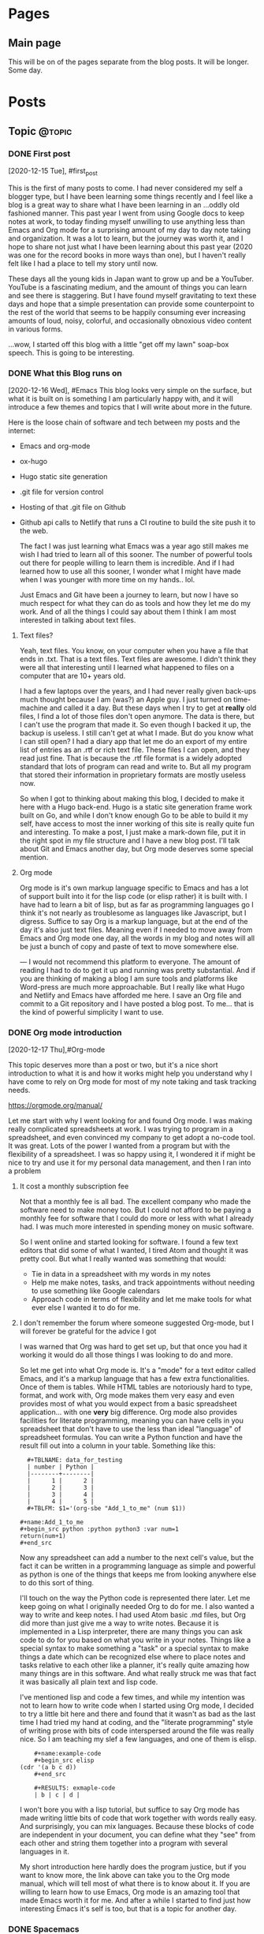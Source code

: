 #+STARTUP: content
#+AUTHOR: Robert Clay
#+HUGO_BASE_DIR: .
#+HUGO_AUTO_SET_LASTMOD: t
* Pages
  :PROPERTIES:
  :EXPORT_HUGO_CUSTOM_FRONT_MATTER: :noauthor true :nocomment true :nodate true :nopaging true :noread true
  :EXPORT_HUGO_MENU: :menu main
  :EXPORT_HUGO_SECTION: pages
  :EXPORT_HUGO_WEIGHT: auto
  :END:
** Main page
   :PROPERTIES:
   :EXPORT_FILE_NAME: page-title
   :END:
   This will be on of the pages separate from the blog posts. It will be longer.
   Some day.

* Posts
  :PROPERTIES:
  :EXPORT_HUGO_SECTION: blog
  :END:
** Topic                                                             :@topic:
*** DONE First post
    :PROPERTIES:
    :EXPORT_FILE_NAME: bobby-test-post
    :EXPORT_DATE: 2020-12-13
    :END:
   [2020-12-15 Tue], #first_post
   
   This is the first of many posts to come. I had never considered my self a
   blogger type, but I have been learning some things recently and I feel like a
   blog is a great way to share what I have been learning in an ...oddly
   old fashioned manner. This past year I went from using Google docs to keep
   notes at work, to today finding myself unwilling to use anything less than
   Emacs and Org mode for a surprising amount of my day to day note taking and
   organization. It was a lot to learn, but the journey was worth it, and I hope
   to share not just what I have been learning about this past year (2020 was
   one for the record books in more ways than one), but I haven't really felt
   like I had a place to tell my story until now.

   These days all the young kids in Japan want to grow up and be a YouTuber.
   YouTube is a fascinating medium, and the amount of things you can learn and
   see there is staggering. But I have found myself gravitating to text these
   days and hope that a simple presentation can provide some counterpoint to the
   rest of the world that seems to be happily consuming ever increasing amounts
   of loud, noisy, colorful, and occasionally obnoxious video content in various
   forms.

   ...wow, I started off this blog with a little "get off my lawn" soap-box
   speech. This is going to be interesting. 
   
*** DONE What this Blog runs on
    :PROPERTIES:
    :EXPORT_FILE_NAME: what-this-blog-runs-on
    :EXPORT_DATE: 2020-12-16
    :END:
    [2020-12-16 Wed], #Emacs 
    This blog looks very simple on the surface, but what it is built on is
    something I am particularly happy with, and it will introduce a few themes
    and topics that I will write about more in the future. 

    Here is the loose chain of software and tech between my posts and the
    internet:
    - Emacs and org-mode
    - ox-hugo
    - Hugo static site generation
    - .git file for version control
    - Hosting of that .git file on Github
    - Github api calls to Netlify that runs a CI routine to build the site push
      it to the web.

      The fact I was just learning what Emacs was a year ago still makes me wish
      I had tried to learn all of this sooner. The number of powerful tools out
      there for people willing to learn them is incredible. And if I had learned
      how to use all this sooner, I wonder what I might have made when I was
      younger with more time on my hands.. lol.

      Just Emacs and Git have been a journey to learn, but now I have so much
      respect for what they can do as tools and how they let me do my work. And
      of all the things I could say about them I think I am most interested in
      talking about text files.
     
**** Text files? 
     Yeah, text files. You know, on your computer when you have a file that ends
     in .txt. That is a text files. Text files are awesome. I didn't think they
     were all that interesting until I learned what happened to files on a
     computer that are 10+ years old.

     I had a few laptops over the years, and I had never really given back-ups
     much thought because I am (was?) an Apple guy. I just turned on time-machine and
     called it a day. But these days when I try to get at **really** old files,
     I find a lot of those files don't open anymore. The data is there, but I
     can't use the program that made it. So even though I backed it up, the
     backup is useless. I still can't get at what I made. But do you know what I
     can still open? I had a diary app that let me do an export of my entire
     list of entries as an .rtf or rich text file. These files I can open, and
     they read just fine. That is because the .rtf file format is a widely
     adopted standard that lots of program can read and write to. But all my
     program that stored their information in proprietary formats are mostly
     useless now.

     So when I got to thinking about making this blog, I decided to make it here
     with a Hugo back-end. Hugo is a static site generation frame work built on
     Go, and while I don't know enough Go to be able to build it my self, have
     access to most the inner working of this site is really quite fun and
     interesting. To make a post, I just make a mark-down file, put it in the
     right spot in my file structure and I have a new blog post. I'll talk about
     Git and Emacs another day, but Org mode deserves some special mention.


    
**** Org mode

     Org mode is it's own markup language specific to Emacs and has a lot of
     support built into it for the lisp code (or elisp rather) it is built with.
     I have had to learn a bit of lisp, but as far as programming languages go I
     think it's not nearly as troublesome as languages like Javascript, but I
     digress. Suffice to say Org is a markup language, but at the end of the day
     it's also just text files. Meaning even if I needed to move away from Emacs
     and Org mode one day, all the words in my blog and notes will all be just a
     bunch of copy and paste of text to move somewhere else.

    ---
    I would not recommend this platform to everyone. The amount of reading I had
    to do to get it up and running was pretty substantial. And if you are
    thinking of making a blog I am sure tools and platforms like Word-press are
    much more approachable. But I really like what Hugo and Netlify and Emacs
    have afforded me here. I save an Org file and commit to a Git repository and
    I have posted a blog post. To me... that is the kind of powerful simplicity
    I want to use.

    
*** DONE Org mode introduction
    :PROPERTIES:
    :EXPORT_FILE_NAME: org-mode-introduction
    :EXPORT_DATE: 2020-12-17
    :END:
    [2020-12-17 Thu],#Org-mode
    
    This topic deserves more than a post or two, but it's a nice short introduction to
  what it is and how it works might help you understand why I have come to rely
  on Org mode for most of my note taking and task tracking needs.

    https://orgmode.org/manual/

    Let me start with why I went looking for and found Org mode. I was making
  really complicated spreadsheets at work. I was trying to program in a
  spreadsheet, and even convinced my company to get adopt a no-code tool. It was
  great. Lots of the power I wanted from a program but with the flexibility of a
  spreadsheet. I was so happy using it, I wondered it if might be nice to try
  and use it for my personal data management, and then I ran into a problem

**** It cost a monthly subscription fee
     Not that a monthly fee is all bad. The excellent company who made the
     software need to make money too. But I could not afford to be paying a
     monthly fee for software that I could do more or less with what I
     already had. I was much more interested in spending money on music
     software. 
   
     So I went online and started looking for software. I found a few text
     editors that did some of what I wanted, I tired Atom and thought it was
     pretty cool. But what I really wanted was something that would:
     - Tie in data in a spreadsheet with my words in my notes
     - Help me make notes, tasks, and track appointments without needing to use
       something like Google calendars
     - Approach code in terms of flexibility and let me make tools for what ever
       else I wanted it to do for me.

     


**** I don't remember the forum where someone suggested Org-mode, but I will forever be grateful for the advice I got

     I was warned that Org was hard to get set up, but that once you had it
     working it would do all those things I was looking to do and more.

     So let me get into what Org mode is. It's a "mode" for a  text editor
     called Emacs, and it's a markup language that has a few extra
     functionalities. Once of them is tables. While HTML tables are notoriously
     hard to type, format, and work with, Org mode makes them very easy and even
     provides most of what you would expect from a basic spreadsheet
     application... with one **very** big difference. Org mode also provides
     facilities for literate programming, meaning you can have cells in you
     spreadsheet that don't have to use the less than ideal "language" of
     spreadsheet formulas. You can write a Python function and have the result
     fill out into a column in your table. Something like this:
#+BEGIN_EXAMPLE
  #+TBLNAME: data_for_testing
  | number | Python |
  |--------+--------|
  |      1 |      2 |
  |      2 |      3 |
  |      3 |      4 |
  |      4 |      5 |
  #+TBLFM: $1='(org-sbe "Add_1_to_me" (num $1))
  
#+name:Add_1_to_me
#+begin_src python :python python3 :var num=1
return(num+1)
#+end_src
#+END_EXAMPLE

     Now any spreadsheet can add a number to the next cell's value, but the fact
     it can be written in a programming language as simple and powerful as
     python is one of the things that keeps me from looking anywhere else to do
     this sort of thing.

     I'll touch on the way the Python code is represented there later. Let me
     keep going on what I originally needed Org to do for me. I also wanted a
     way to write and keep notes. I had used Atom basic .md files, but Org did
     more than just give me a way to write notes. Because it is implemented in a
     Lisp interpreter, there are many things you can ask code to do for you
     based on what you write in your notes. Things like a special syntax to make
     something a "task" or a special syntax to make things a date which can be
     recognized else where to place notes and tasks relative to each other like
     a planner, it's really quite amazing how many things are in this software.
     And what really struck me was that fact it was basically all plain text
     and lisp code.

     I've mentioned lisp and code a few times, and while my intention was not to
     learn how to write code when I started using Org mode, I decided to try a
     little bit here and there and found that it wasn't as bad as the last time
     I had tried my hand at coding, and the "literate programming" style of
     writing prose with bits of code interspersed around the file was really
     nice. So I am teaching my slef a few languages, and one of them is elisp.
     
#+BEGIN_EXAMPLE
    #+name:example-code
    #+begin_src elisp
(cdr '(a b c d))
    #+end_src 

    #+RESULTS: exmaple-code
    | b | c | d |
#+END_EXAMPLE

    I won't bore you with a lisp tutorial, but suffice to say Org mode has made
    writing little bits of code that work together with words really easy. And
    surprisingly, you can mix languages. Because these blocks of code are
    independent in your document, you can define what they "see" from each other
    and string them together into a program with several languages in it. 

    My short introduction here hardly does the program justice, but if you want
    to know more, the link above can take you to the Org mode manual, which will
    tell most of what there is to know about it. If you are willing to learn how
    to use Emacs, Org mode is an amazing tool that made Emacs worth it for me.
    And after a while I started to find just how interesting Emacs it's self is
    too, but that is a topic for another day.

    
*** DONE Spacemacs
    :PROPERTIES:
    :EXPORT_FILE_NAME: spacemacs
    :EXPORT_DATE: 2020-12-21
    :END:
   [2020-12-21 Mon],#Emacs 

   Along with my search for an extensible note taking application and
   discovering Emacs and Org-mode, I also discovered Spacemacs (a set of
   configurations and settings for Emacs).
   
   https://www.spacemacs.org

   I didn't know what Vim was before I started reading the introduction on the
   Spacemacs home page. And that got me reading all kind of interesting articles on Vim, and
   how it's nice to know if you need to SSH into a sever you don't know and
   can't install any software. "vi" is going to be on that server, and it can
   run in a terminal session without any GUI. Modal text editing is not
   something I can used before, but having used several music synthesizers
   interfaces that have several function layers, I found the ideas of modes and
   functions for keys to be really easy to work with. When I installed Emacs and
   started playing with it, I didn't mind the use of "hjkl" for navigation.

   What I did find really confusing was vanilla Emacs and it's keybinding. I am
   slowly getting used to them now, and having something like Spacemacs
   probably slowed my progress when it came to learning Emacs it's self. But
   Spacemacs made Emacs really approachable with a lot of help along the way. I
   would definitely recommend Spacemacs to anyone looking to get into on of the
   deep text editors but doesn't feel they can handle vanilla Emacs right away.

   I found an article online that talked about not trying to pile more than one
   "learning curve" onto of another. If you don't know how to run a terminal and
   are trying to get into terminal Emacs, you have two unfamiliar things you are
   trying to learn at the same time. By only tackling them one at a time, you
   get to deal with each problem one at a time.

   In my case I was trying to juggle the following:
   - Widows
   - WSL (Windows subsystem for linux)
   - Building Emacs from source
   - Emacs
   - Org-mode

     It was a bit of a mess at first, and I can smile now as I think of all the
     things I had to go though to get it all working. When I was trying to get
     it set up there were a lot of issues that plagued just WSL, but now there
     are many guides you can find online to help you get started like this one:
     
     https://github.com/hubisan/emacs-wsl

     WSL was a great option for getting Emacs installed an running, but it
     created a lot of issues got me really confused about what was what. Emacs
     can run terminal emulators inside it... so if I can't run a program is it
     because it is only in Emacs? What is Python environment? What is a virtual
     environment? Why are some environment variables different in Emacs verses
     a bash shell? I had a lot of things to learn and one could argue that I
     took the hard way.

     ...but it was worth it. If you are at all interested in trying out Org mode
     and don't know if you can handle Emacs without help, I would heartily
     suggest you give Spacemacs a try. Personally I am looking to move to Doom
     in the next few weeks. Doom is like Spacemacs in that it is a pre-made
     configuration, but it's crazy fast, and while not as user friendly as
     Spacemacs, I think I can learn to work with it now. 

     As I make the transition to Doom, I will be sure to post my thoughts and
     impressions here on this blog. One more resource on Emacs and Spacemacs
     before I wrap this post up:

     Spacemacs: Installation, Configuration, and Navigation Tutorial
     By: Jack of Some
     https://www.youtube.com/watch?v=fdLCuJcS2Aw

     This tutorial really got me set up and going. If there is one thing that
     struck me with Spacemacs, it was how nice and welcoming and helpful people
     were in helping me get up and going.
     


*** DONE Software talking to software
    :PROPERTIES:
    :EXPORT_FILE_NAME: software-talking-to-software
    :EXPORT_DATE: 2020-12-27
    :END:
[2020-12-27 Sun],#software
This post is going to be a little less focused than other posts on the same
subject, but I feel I have a unique perspective to share from someone who is
just getting into this space. Sometimes it's hard to see further down the rabbit
hole to see how far down it goes, and it can be hard to see above you and how far
down you have come. A lucid moment to reflect on where you are can be nice not
only to redirect yourself, but maybe also to help others decide if this rabbit
hole they are heading down is really worth it.

**** A long chain of software

I am a computer musician. I used to think of the synthesizer as my instrument of
choice, but after using a few real hardware synthesizers I realized that I am
more interested in what computers afford me as far as sound possibilities and
music structure manipulation goes. As a computer musician I have played with and
used a variety of software over the years, but find myself constantly
gravitating to the software that is the most extensible. I was a big Logic Pro
user for many years, and I was very happy to have the complicated (but powerful)
"environment" available to me if I needed Logic to behave in a way that wasn't
the standard that most users expected.

Eventually I moved to Ableton Live, and the user experience is not so far
removed from Logic (they are both modern and capable DAWS), but Live provides me
with an API. There is a similar (but far less extensive API) connection in Logic
now that lets you write Javascript to control Midi information, but Live decided
to open up their software to "talk" to a program called MaxMSP made by cycling
'74. Having recently discovered how nice it is to work with text, I also found a
way to "talk" to MaxMSP via Node. And since I don't particularly want to learn
Javascript, I found a way to write node application in a language I DO want to
learn, Clojurescript. The resulting string of connections looks like so:

|   | Software      | functionality            |
|---+---------------+--------------------------|
| 1 | Live          | Music creation           |
| 2 | MaxMSP        | Visual programming       |
| 3 | Node          | Javascript Runtime       |
| 4 | Clojurescript | Functional LISP language |
| 5 | Emacs         | Text editor              |

**** Why all this complexity?
Most people are happy to simply make music in Live, or write code in a text
editor. Why go through the trouble of connecting the two? In my case, it's
because I like to use my tools for more than one purpose. If I am going to go
out of my way to learn something, I want it to be useful for more than just one
thing. Knowing how to use a computer is useful for more than just one thing. I
can use lots of other tools better by knowing how to use a computer. But if I
were to lean how to use a platform like say... Evernote, I would need to learn
how it works for basically only one thing, making and manipulating Evernote
files. Evernote can do all kinds of things, but it's a lot more closed off to
integrating with other tools than say the way a sound file made in your audio
recorder app could plug into any other piece of software that can read standard
audio file formats. Evernote files are basically only useful to Evernote.

These bits of software all provide for a way to work with them from the outside.
This means I can turn to external solutions if the tool at hand can't handle it.
If I have a bit of midi information in Live that I want to say... change based
on the number of files in a folder, I can tell Live to ask Max. Max can take the
bit of Midi and handle the request, but it's not very good at working with the
file system. Thankfully Node can talk to my computer's file system just fine, so
I use Emacs to write some Clojurescript that tells Node how to tell Max how
many files are present so Live can give me the result I was looking for. Could I
have done this without all this work? Sure. I can count files. I can give Live a
number and have it give me my sound. But I can't be bothered to do that several
hundred times in a row.

**** Is it worth it?

The million dollar question to be sure. Just because it's possible to make all
these things talk together doesn't make it a good idea. Just because a piece of
music can be influenced by the number of files in a folder doesn't mean it will
make for good music. But in my case there is another reason for wanting to
connect all these tools together.

- All these tools I would use on their own for their own use cases whether they
  could talk to each other or not.
- Learning each tool on their own not only benefits my use of that tool, but
  also makes it easier to pass that along to the rest of the chain.
- The ends of the chain make things I have more than one use for. Being able to
  connect them makes spending time at either end that much more useful to the
  opposite end.

Code is useless if it doesn't do something useful. And if the code I learn to
make for work can benefit my music making, I want to see where that leads me.
The music I make in Ableton Live might be fun to make, but it's also my way of
giving my music back through my volunteering at church. Having a direction to go
with my code, having a useful thing to do with my code besides work makes it
that much easier to find the energy on my days off, on my own time, to learn a
lot of complicated ...stuff.

**** Software talking to software is very powerful

Having used computers for the majority of my schooling and all thought out my
still evolving professional career, I see how the line between people talking to
software and software talking to software is a space I wish I had learned more
about sooner. I spent many many hours learning how to use software as an
end-user. That was fun, but user interfaces change, and eventually all that work
can end up being lost time if that software no longer exists, or doesn't run on
your current system. But once you take yourself out of the equation and get
software talking to software, you get something really special.

I had an issue at work. I needed to look at a bunch of Json data all at once not
because I had a program to write, but because a service we use at work will
only give me Json files. I was using Emacs to look at the files (which was a lot
better than using notepad) but I ended up saving my self the most time once I
taught a piece of software to do it for me. I still need to connect the Json to
the software I wrote, but the result is a LOT of simple tasks done over and over
in a way that means I only need to download some files, press a few buttons and
wait a few seconds.

There was a situation I had playing music at church one day. I only had one
sustain pedal for my keyboard, and I needed another one. The church service was
starting in 45 min, and I needed to figure out what to do with what I had. So I
coded one in MaxMSP. It was crude, it was fickle, but it got me through the
church service. Being able to tell software how to behave like a sustain pedal
and having it do that for me was invaluable in that moment. But if I had only
ever gone as far as being a end-user of software like Ableton Live, I would have
been stuck.

**** ...as long as you can manage the complexity

Yes, these tools are great, and I like them partly for the fact that they talk
to each other so well. But I do pay for it; in complexity. These tools are not
simple, and the interfaces that they use to talk to each other have each
frustrated me to no end in their own way. But to me I feel it's worth it.
Because I can deal with the complexity given enough time. I don't need this
music for my work. I don't even need to use code at work. But both happened to be
things I enjoy learning about and using. So while I wouldn't say the average
user should go out and try to connect all their tools to each other, the synergy
that results can be really exciting. Just be careful which tools you try to
connect. Nothing against JavaScript, but there is a reason I decided to talk to
Node with Clojurescript and not JavaScript.

*** DONE MaxMSP hold switch
    :PROPERTIES:
    :EXPORT_FILE_NAME: MaxMSP-hold-switch
    :EXPORT_DATE: 2021-01-03
    :END:
   [2021-01-03 Sun],#MaxMSP
**** Making your own tools can be a rewarding challenge

Being a computer musician, I appreciate the ability to work with data as it suits me. I don't need to just accept a stream of midi and ask a software synthesizer to make sounds for me. I can manipulate that stream of data in interesting ways before I put it to use. One such use I found for this manipulation is replicating a feature of a keyboard I sold a few years back.

I used to own a Roland JD-XA. It was a real analogue synth with some modern and cool features. Sadly, my audio recording set up was not up to doing it justice, and I ended up using it mostly as a controller. I sold it to get a Roli Seaboard instead and I am very happy with it. But I did miss a button on its front panel; the "hold" switch that went with the arpeggiator. The switch when used with the arpeggiator let you hold out the notes in a sequence even when you took your hands off the keys, but I liked the fact it wasn't tied to the arpeggiator itself. When it wasn't used with the arpeggiator, it acted like an "auto-sustain-pedal". Notes played legato were all sustained, and a new "set" of notes would trigger a re-pedal and the next set of notes would sustain while the old notes would stop. It was super fun to use in conjunction with a two tier keyboard set up. I could play a piano like patch in my lower keyboard while the top board would be set to some sustaining patch that I could play a few notes on without needing to stand on a sustain pedal the whole time.

I was thinking I might be able to get something similar from other arpeggiators, so I didn't think much of it when I sold the board. But after a few attempts with a few arpeggiator plugins, I quickly realized that this wasn't how most arpeggiators worked. But I also knew I had Max4Live. I figured I could just make my own.

**** What I wanted to make

Before I get into how I started trying to make this, I want to spell out exactly how it was supposed to work.

+ A "mode" needed to be enabled and easy to turn off.
+ That mode needed to know when notes were still being played or not
+ All note offs needed to be captured and handled in a special way
+ If there were no notes being held, a list of note offs for the currently sustaining notes would be to be calculated and sent before the new note on.

On the surface it seemed to be a really simple problem. Very clear order of operations, nothing that was too complicated, I thought it would take me 30 minutes to whip something up. Boy was I wrong.

**** The first few tries did not go well

My first attempt quickly spiraled out of control into a mess of complexity.
Generating a list of notes that were currently being held down on a keyboard
connected to this utility proved really hard to make and deal with. I had
considered making a dictionary where I added note-on events as entries and
note-off events as a sign to remove the entry. But having worked with some
Clojure at this point I wanted a solution that didn't rely on something mutable like this "dictionary" I was planning on using. Writing the "state of the midi stream" with each new event lead to a huge mess of operation order. Do I read the dictionary before of after I compare the note coming in to the others to see if it's a note already in the list? Should the dictionary read be part of the clean up at the end of the chain? When does the note off list get generated? How I can generate that list without having the dictionary pass its contents all over the place? Do I need the contents of the dictionary in multiple places? It was a disaster.

Imagining the problem was Max, I proceeded to wire up Max and Node and ClojureScript, hoping that a different language would have better support for what I was trying to do. But after spending more time with Max, I found a better way forward.

**** But then I found out Max had already solved the problem for me

Max has an object that simulates what a sustain pedal does. While the "pedal" is down, all note offs are kept back. And when you send it the right message, all the current notes are ended with their corresponding note-off messages. This object solved 50% of what I was trying to do. I no longer needed to handle the creation of the note off messages. It even gave me a set of configurations for working with note-on overlap. I had originally split the midi note messages into note-on and note-off messages because I assumed I needed to count them to know how many notes were being held down, but it turns out there was a Max object for that too. Borax is an interestingly named object that reports various things about the state of a stream of midi. One of those bits of information is how many notes are currently "being held" from the stream of data.

So to wire it all up I only needed to:
+ check to see the number of notes held now.
+ If zero, open a gate
+ Bang on the gate. If it's open send start the sequence to send the notes offs.
+ The notes-off messages are send by controlling something like a sustain pedal, so using a delay I "lift" and "depress" the sustain pedal.
+ Pass along the midi message to then "sustain object".

Now that it's all finished, I can call up a bit of code that runs in Ableton
Live with just a few keystrokes whenever I want to. It replicates what my old
keyboard used to do, but with the flexibility of being implemented in MaxMSP
coda rather than tied up in a piece of hardware. I learned a lot about Max and
I hope this makes my next project that much easier to get started on.
**** The MaxMSP object for those interested
#+BEGIN_EXAMPLE
{
	"boxes" : [ 		{
			"box" : 			{
				"maxclass" : "newobj",
				"text" : "patcher hold-switch",
				"numinlets" : 3,
				"numoutlets" : 1,
				"id" : "obj-46",
				"outlettype" : [ "int" ],
				"patching_rect" : [ 712.000016808509827, 413.666671216487885, 145.0, 24.0 ],
				"patcher" : 				{
					"fileversion" : 1,
					"appversion" : 					{
						"major" : 8,
						"minor" : 1,
						"revision" : 8,
						"architecture" : "x64",
						"modernui" : 1
					}
,
					"classnamespace" : "box",
					"rect" : [ 1059.0, 84.0, 955.0, 1003.0 ],
					"bglocked" : 0,
					"openinpresentation" : 0,
					"default_fontsize" : 12.0,
					"default_fontface" : 0,
					"default_fontname" : "Arial",
					"gridonopen" : 1,
					"gridsize" : [ 15.0, 15.0 ],
					"gridsnaponopen" : 1,
					"objectsnaponopen" : 1,
					"statusbarvisible" : 2,
					"toolbarvisible" : 1,
					"lefttoolbarpinned" : 0,
					"toptoolbarpinned" : 0,
					"righttoolbarpinned" : 0,
					"bottomtoolbarpinned" : 0,
					"toolbars_unpinned_last_save" : 0,
					"tallnewobj" : 0,
					"boxanimatetime" : 200,
					"enablehscroll" : 1,
					"enablevscroll" : 1,
					"devicewidth" : 0.0,
					"description" : "",
					"digest" : "",
					"tags" : "",
					"style" : "",
					"subpatcher_template" : "Default Max 7",
					"assistshowspatchername" : 0,
					"boxes" : [ 						{
							"box" : 							{
								"maxclass" : "newobj",
								"text" : "unpack",
								"numinlets" : 1,
								"numoutlets" : 2,
								"id" : "obj-6",
								"outlettype" : [ "int", "int" ],
								"patching_rect" : [ 319.333338856697083, 340.0, 47.0, 22.0 ]
							}

						}
, 						{
							"box" : 							{
								"maxclass" : "inlet",
								"numinlets" : 0,
								"numoutlets" : 1,
								"id" : "obj-5",
								"outlettype" : [ "bang" ],
								"patching_rect" : [ 460.0, 30.0, 30.0, 30.0 ],
								"comment" : "",
								"index" : 3
							}

						}
, 						{
							"box" : 							{
								"maxclass" : "button",
								"numinlets" : 1,
								"parameter_enable" : 0,
								"numoutlets" : 1,
								"id" : "obj-34",
								"outlettype" : [ "bang" ],
								"patching_rect" : [ 475.666665613651276, 107.333334505558014, 66.0, 66.0 ]
							}

						}
, 						{
							"box" : 							{
								"maxclass" : "newobj",
								"text" : "route 0",
								"numinlets" : 2,
								"numoutlets" : 2,
								"id" : "obj-32",
								"outlettype" : [ "", "" ],
								"patching_rect" : [ 371.666667461395264, 178.0, 46.0, 22.0 ]
							}

						}
, 						{
							"box" : 							{
								"maxclass" : "newobj",
								"text" : "pack",
								"numinlets" : 2,
								"numoutlets" : 1,
								"id" : "obj-30",
								"outlettype" : [ "" ],
								"patching_rect" : [ 337.0, 732.0, 37.0, 22.0 ]
							}

						}
, 						{
							"box" : 							{
								"maxclass" : "newobj",
								"text" : "midiparse",
								"numinlets" : 1,
								"numoutlets" : 8,
								"id" : "obj-28",
								"outlettype" : [ "", "", "", "int", "int", "", "int", "" ],
								"patching_rect" : [ 211.0, 200.0, 92.5, 22.0 ]
							}

						}
, 						{
							"box" : 							{
								"maxclass" : "newobj",
								"text" : "midiformat",
								"numinlets" : 7,
								"numoutlets" : 2,
								"id" : "obj-25",
								"outlettype" : [ "int", "" ],
								"patching_rect" : [ 216.0, 785.0, 82.0, 22.0 ]
							}

						}
, 						{
							"box" : 							{
								"maxclass" : "gswitch2",
								"numinlets" : 2,
								"parameter_enable" : 0,
								"numoutlets" : 2,
								"id" : "obj-40",
								"outlettype" : [ "", "" ],
								"patching_rect" : [ 191.0, 117.333334505558014, 39.0, 32.0 ],
								"int" : 1
							}

						}
, 						{
							"box" : 							{
								"maxclass" : "newobj",
								"text" : "t l b",
								"numinlets" : 1,
								"numoutlets" : 2,
								"id" : "obj-39",
								"outlettype" : [ "", "bang" ],
								"patching_rect" : [ 319.333338856697083, 295.00000274181366, 44.0, 22.0 ]
							}

						}
, 						{
							"box" : 							{
								"maxclass" : "newobj",
								"text" : "gate",
								"numinlets" : 2,
								"numoutlets" : 1,
								"id" : "obj-27",
								"outlettype" : [ "" ],
								"patching_rect" : [ 496.666665613651276, 388.333338856697083, 37.0, 22.0 ]
							}

						}
, 						{
							"box" : 							{
								"maxclass" : "button",
								"numinlets" : 1,
								"parameter_enable" : 0,
								"numoutlets" : 1,
								"id" : "obj-26",
								"outlettype" : [ "bang" ],
								"patching_rect" : [ 496.666665613651276, 423.000006556510925, 24.0, 24.0 ]
							}

						}
, 						{
							"box" : 							{
								"maxclass" : "message",
								"text" : "1",
								"numinlets" : 2,
								"numoutlets" : 1,
								"id" : "obj-24",
								"outlettype" : [ "" ],
								"patching_rect" : [ 453.333342850208282, 577.666677832603455, 29.5, 22.0 ]
							}

						}
, 						{
							"box" : 							{
								"maxclass" : "message",
								"text" : "0",
								"numinlets" : 2,
								"numoutlets" : 1,
								"id" : "obj-22",
								"outlettype" : [ "" ],
								"patching_rect" : [ 413.666667520999908, 577.666677832603455, 29.5, 22.0 ]
							}

						}
, 						{
							"box" : 							{
								"maxclass" : "newobj",
								"text" : "delay 10",
								"numinlets" : 2,
								"numoutlets" : 1,
								"id" : "obj-20",
								"outlettype" : [ "bang" ],
								"patching_rect" : [ 496.666665613651276, 468.000000536441803, 66.0, 22.0 ]
							}

						}
, 						{
							"box" : 							{
								"maxclass" : "newobj",
								"text" : "== 0",
								"numinlets" : 2,
								"numoutlets" : 1,
								"id" : "obj-17",
								"outlettype" : [ "int" ],
								"patching_rect" : [ 496.666665613651276, 333.999996542930603, 37.0, 22.0 ]
							}

						}
, 						{
							"box" : 							{
								"maxclass" : "newobj",
								"text" : "borax",
								"numinlets" : 3,
								"numoutlets" : 9,
								"id" : "obj-16",
								"outlettype" : [ "int", "int", "int", "int", "int", "int", "int", "int", "int" ],
								"patching_rect" : [ 371.666667461395264, 413.000005483627319, 103.0, 22.0 ]
							}

						}
, 						{
							"box" : 							{
								"maxclass" : "toggle",
								"numinlets" : 1,
								"parameter_enable" : 0,
								"numoutlets" : 1,
								"id" : "obj-15",
								"outlettype" : [ "int" ],
								"patching_rect" : [ 360.999999284744263, 632.666671693325043, 24.0, 24.0 ]
							}

						}
, 						{
							"box" : 							{
								"maxclass" : "newobj",
								"text" : "sustain",
								"numinlets" : 3,
								"numoutlets" : 2,
								"id" : "obj-12",
								"outlettype" : [ "int", "int" ],
								"patching_rect" : [ 320.999999284744263, 669.666671335697174, 59.0, 22.0 ]
							}

						}
, 						{
							"box" : 							{
								"maxclass" : "outlet",
								"numinlets" : 1,
								"numoutlets" : 0,
								"id" : "obj-4",
								"patching_rect" : [ 191.0, 860.0, 30.0, 30.0 ],
								"comment" : "",
								"index" : 1
							}

						}
, 						{
							"box" : 							{
								"maxclass" : "inlet",
								"numinlets" : 0,
								"numoutlets" : 1,
								"id" : "obj-3",
								"outlettype" : [ "int" ],
								"patching_rect" : [ 311.000009179115295, 24.0, 30.0, 30.0 ],
								"comment" : "",
								"index" : 2
							}

						}
, 						{
							"box" : 							{
								"maxclass" : "inlet",
								"numinlets" : 0,
								"numoutlets" : 1,
								"id" : "obj-2",
								"outlettype" : [ "int" ],
								"patching_rect" : [ 192.833338856697083, 24.0, 30.0, 30.0 ],
								"comment" : "",
								"index" : 1
							}

						}
 ],
					"lines" : [ 						{
							"patchline" : 							{
								"source" : [ "obj-6", 0 ],
								"destination" : [ "obj-16", 0 ],
								"order" : 0
							}

						}
, 						{
							"patchline" : 							{
								"source" : [ "obj-6", 1 ],
								"destination" : [ "obj-16", 1 ],
								"order" : 0
							}

						}
, 						{
							"patchline" : 							{
								"source" : [ "obj-6", 0 ],
								"destination" : [ "obj-12", 0 ],
								"order" : 1
							}

						}
, 						{
							"patchline" : 							{
								"source" : [ "obj-6", 1 ],
								"destination" : [ "obj-12", 1 ],
								"order" : 1
							}

						}
, 						{
							"patchline" : 							{
								"source" : [ "obj-5", 0 ],
								"destination" : [ "obj-34", 0 ]
							}

						}
, 						{
							"patchline" : 							{
								"source" : [ "obj-40", 0 ],
								"destination" : [ "obj-4", 0 ]
							}

						}
, 						{
							"patchline" : 							{
								"source" : [ "obj-40", 1 ],
								"destination" : [ "obj-28", 0 ]
							}

						}
, 						{
							"patchline" : 							{
								"source" : [ "obj-39", 0 ],
								"destination" : [ "obj-6", 0 ]
							}

						}
, 						{
							"patchline" : 							{
								"source" : [ "obj-39", 1 ],
								"destination" : [ "obj-27", 1 ]
							}

						}
, 						{
							"patchline" : 							{
								"source" : [ "obj-34", 0 ],
								"destination" : [ "obj-26", 0 ]
							}

						}
, 						{
							"patchline" : 							{
								"source" : [ "obj-32", 0 ],
								"destination" : [ "obj-26", 0 ]
							}

						}
, 						{
							"patchline" : 							{
								"source" : [ "obj-30", 0 ],
								"destination" : [ "obj-25", 0 ]
							}

						}
, 						{
							"patchline" : 							{
								"source" : [ "obj-3", 0 ],
								"destination" : [ "obj-40", 0 ],
								"order" : 1
							}

						}
, 						{
							"patchline" : 							{
								"source" : [ "obj-3", 0 ],
								"destination" : [ "obj-32", 0 ],
								"order" : 0
							}

						}
, 						{
							"patchline" : 							{
								"source" : [ "obj-28", 0 ],
								"destination" : [ "obj-39", 0 ]
							}

						}
, 						{
							"patchline" : 							{
								"source" : [ "obj-28", 1 ],
								"destination" : [ "obj-25", 1 ]
							}

						}
, 						{
							"patchline" : 							{
								"source" : [ "obj-28", 2 ],
								"destination" : [ "obj-25", 2 ]
							}

						}
, 						{
							"patchline" : 							{
								"source" : [ "obj-28", 3 ],
								"destination" : [ "obj-25", 3 ]
							}

						}
, 						{
							"patchline" : 							{
								"source" : [ "obj-28", 4 ],
								"destination" : [ "obj-25", 4 ]
							}

						}
, 						{
							"patchline" : 							{
								"source" : [ "obj-28", 5 ],
								"destination" : [ "obj-25", 5 ]
							}

						}
, 						{
							"patchline" : 							{
								"source" : [ "obj-28", 6 ],
								"destination" : [ "obj-25", 6 ]
							}

						}
, 						{
							"patchline" : 							{
								"source" : [ "obj-27", 0 ],
								"destination" : [ "obj-26", 0 ]
							}

						}
, 						{
							"patchline" : 							{
								"source" : [ "obj-26", 0 ],
								"destination" : [ "obj-22", 0 ],
								"order" : 1
							}

						}
, 						{
							"patchline" : 							{
								"source" : [ "obj-26", 0 ],
								"destination" : [ "obj-20", 0 ],
								"order" : 0
							}

						}
, 						{
							"patchline" : 							{
								"source" : [ "obj-25", 0 ],
								"destination" : [ "obj-4", 0 ]
							}

						}
, 						{
							"patchline" : 							{
								"source" : [ "obj-24", 0 ],
								"destination" : [ "obj-15", 0 ]
							}

						}
, 						{
							"patchline" : 							{
								"source" : [ "obj-22", 0 ],
								"destination" : [ "obj-15", 0 ]
							}

						}
, 						{
							"patchline" : 							{
								"source" : [ "obj-20", 0 ],
								"destination" : [ "obj-24", 0 ],
								"midpoints" : [ 506.166665613651276, 563.0, 462.833342850208282, 563.0 ]
							}

						}
, 						{
							"patchline" : 							{
								"source" : [ "obj-2", 0 ],
								"destination" : [ "obj-40", 1 ]
							}

						}
, 						{
							"patchline" : 							{
								"source" : [ "obj-17", 0 ],
								"destination" : [ "obj-27", 0 ]
							}

						}
, 						{
							"patchline" : 							{
								"source" : [ "obj-16", 2 ],
								"destination" : [ "obj-17", 0 ],
								"midpoints" : [ 402.166667461395264, 449.0, 481.999999284744263, 449.0, 481.999999284744263, 329.0, 506.166665613651276, 329.0 ]
							}

						}
, 						{
							"patchline" : 							{
								"source" : [ "obj-15", 0 ],
								"destination" : [ "obj-12", 2 ]
							}

						}
, 						{
							"patchline" : 							{
								"source" : [ "obj-12", 0 ],
								"destination" : [ "obj-30", 0 ]
							}

						}
, 						{
							"patchline" : 							{
								"source" : [ "obj-12", 1 ],
								"destination" : [ "obj-30", 1 ]
							}

						}
 ],
					"styles" : [ 						{
							"name" : "Nord",
							"default" : 							{
								"color" : [ 0.56078431372549, 0.737254901960784, 0.733333333333333, 1.0 ],
								"fontname" : [ "Source Code Pro" ],
								"textcolor_inverse" : [ 0.925490196078431, 0.937254901960784, 0.956862745098039, 1.0 ],
								"bgcolor" : [ 0.298039215686275, 0.337254901960784, 0.415686274509804, 1.0 ],
								"locked_bgcolor" : [ 0.180392156862745, 0.203921568627451, 0.250980392156863, 1.0 ],
								"clearcolor" : [ 0.180392156862745, 0.203921568627451, 0.250980392156863, 1.0 ],
								"bgfillcolor" : 								{
									"type" : "gradient",
									"color1" : [ 0.376471, 0.384314, 0.4, 1.0 ],
									"color2" : [ 0.290196, 0.309804, 0.301961, 1.0 ],
									"color" : [ 0.290196, 0.309804, 0.301961, 1.0 ],
									"angle" : 270.0,
									"proportion" : 0.39
								}
,
								"stripecolor" : [ 0.180392156862745, 0.203921568627451, 0.250980392156863, 1.0 ],
								"editing_bgcolor" : [ 0.231372549019608, 0.258823529411765, 0.32156862745098, 1.0 ],
								"textcolor" : [ 0.847058823529412, 0.870588235294118, 0.913725490196078, 1.0 ],
								"accentcolor" : [ 0.505882352941176, 0.631372549019608, 0.756862745098039, 1.0 ],
								"elementcolor" : [ 1.0, 1.0, 1.0, 1.0 ],
								"selectioncolor" : [ 0.92156862745098, 0.796078431372549, 0.545098039215686, 1.0 ]
							}
,
							"parentstyle" : "",
							"multi" : 0
						}
 ]
				}
,
				"saved_object_attributes" : 				{
					"description" : "",
					"digest" : "",
					"globalpatchername" : "",
					"tags" : ""
				}

			}

		}
 ],
	"appversion" : 	{
		"major" : 8,
		"minor" : 1,
		"revision" : 8,
		"architecture" : "x64",
		"modernui" : 1
	}
,
	"styles" : [ 		{
			"name" : "Nord",
			"default" : 			{
				"color" : [ 0.56078431372549, 0.737254901960784, 0.733333333333333, 1.0 ],
				"fontname" : [ "Source Code Pro" ],
				"textcolor_inverse" : [ 0.925490196078431, 0.937254901960784, 0.956862745098039, 1.0 ],
				"bgcolor" : [ 0.298039215686275, 0.337254901960784, 0.415686274509804, 1.0 ],
				"locked_bgcolor" : [ 0.180392156862745, 0.203921568627451, 0.250980392156863, 1.0 ],
				"clearcolor" : [ 0.180392156862745, 0.203921568627451, 0.250980392156863, 1.0 ],
				"bgfillcolor" : 				{
					"type" : "gradient",
					"color1" : [ 0.376471, 0.384314, 0.4, 1.0 ],
					"color2" : [ 0.290196, 0.309804, 0.301961, 1.0 ],
					"color" : [ 0.290196, 0.309804, 0.301961, 1.0 ],
					"angle" : 270.0,
					"proportion" : 0.39
				}
,
				"stripecolor" : [ 0.180392156862745, 0.203921568627451, 0.250980392156863, 1.0 ],
				"editing_bgcolor" : [ 0.231372549019608, 0.258823529411765, 0.32156862745098, 1.0 ],
				"textcolor" : [ 0.847058823529412, 0.870588235294118, 0.913725490196078, 1.0 ],
				"accentcolor" : [ 0.505882352941176, 0.631372549019608, 0.756862745098039, 1.0 ],
				"elementcolor" : [ 1.0, 1.0, 1.0, 1.0 ],
				"selectioncolor" : [ 0.92156862745098, 0.796078431372549, 0.545098039215686, 1.0 ]
			}
,
			"parentstyle" : "",
			"multi" : 0
		}
 ],
	"classnamespace" : "box"
}
#+END_EXAMPLE
*** DONE Keyboard shortcuts
    :PROPERTIES:
    :EXPORT_FILE_NAME: keyboard-shortcuts
    :EXPORT_DATE: 2021-01-09
    :END:
   [2021-01-09 Sat],#keybindings
**** Keyboards are not the perfect input device

...but I sure do like them better than mice. I was listening to youtube talk by
an amazing speaker who was using a story about the tech industry to make his
point. He said that the mouse and the graphic user interface (GUI) democratized
the computer. I think he made a good point. The fact people can work with a
mouse and not need to interact with a computer in terms of text and code
certainly opened the doors for myriads of people to harness the power of the
computer. And I think that is great. But I also see how stopping at the mouse is
missing a huge opportunity when it comes to interacting with a computer.

**** Using a keyboard is usually faster than a mouse

If you do some searching online, you will see many people who argue that a
keyboard driven paradigm for working with your computer is needlessly
complicated. Their arguments tend to cover points like:
    1. I need to reach for the mouse for my GUI only apps anyway.
    2. Keyboard shortcuts aren't standardized. I can't remember them all.
    3. The time you save really isn't that much.

#1 sure, I agree. One of the reasons I don't like the internet is because of how
mouse-driven it is. There are ways around it (sometimes) but most of the
internet seems to be built for those who only "click". I don't think this means
it's worth abandoning keyboard-based interactions when they are available.

#2 Also true. This one bugs me to no end some days, but I have found that many
of my favorite pieces of software also let me re-map keyboard short cuts to keep
things more consistent.

#3 This one I disagree with. Many years ago I went to a (Apple's) Logic Pro
music software training center in California. I went there to get a
certification, which I passed. The other people I took the test with were
professional music makers, and their time is money. Once gentleman put it this
way:

"...if you have a task you do a hundred times a day and you can save a second
off the time it takes you to do it, that's 100 seconds a day. Multiply that over
weeks and months and you are saving hours of time. Think of how long it takes
you to move your hand from the keyboard to the mouse. That time is what you are
saving by using a keyboard shortcut."

**** Shortcuts help because software is complicated

If software were simpler, I don't think there would as much of a need for
keyboard shortcuts. At some level, keyboard shortcuts are another way to access
menus and configurations. If there were less things to configure or access
through menus, I don't think shortcuts would be as effective. But software has a
lot going on, and only so much can be shown with the visual. Some of the
complexity is better hidden away where you can't see it. So let's look at
something pretty simple. Saving a file:

|   | mouse                  | keyboard shortcut         |
|---+------------------------+---------------------------|
| 1 | reach for mouse        | reach for keyboard        |
| 2 | move mouse to menu-bar | [C-s] or equivalent       |
| 3 | click on "file" menu   | confirm save with [enter] |
| 4 | move mouse to "save"   |                           |
| 5 | click on "save"        |                           |
| 6 | move mouse to confirm  |                           |
| 7 | click on confirm       |                           |

This is only a fairly simple example. But simple changes from moving a mouse
between elements of a GUI to moving you ringers between keys on a keyboard can
make a big difference over many many repetitions of the same operation.

**** If your software has it, use a fuzzy-matching contextual menu

While I can't use Emacs for most of what I do day in and day out on a computer,
I have found an increasing fondness for a command it has called "Meta X" (or
[M-x] in emacs binding notation). It pulls up a prompt allowing you to call
items from the numerous menus in the program... by name. You might say it takes
longer to type the name "calc-dispatch" than it does to move a mouse and click,
but being able to call it by name means I don't need to remember where it's
located. I just need to know the name. And because the command has been modified
to use fuzzy matching, I don't need to write the whole name. I can start typing
it and hit enter when it's the top result of commands with those letters in it.
Which is why I have also decided to use the Vivaldi web browser.

Many people will brag about how fast their browsers are. How quickly they can
load web-pages. And by the same argument above (many repetitions of the same
things make for big time savings in the long run) faster page load times should
be king when it comes to web-browsing. Be that as it may, I like Vivaldi because
it has something similar to the "Meta X" command in Emacs that lets me access
nearly all the functionality of the browser without ever leaving the home row of
my keyboard. If I know the exact keyboard shortcut I can use that instead, but
being able to call menu items without needing to use my mouse (AND I can call
menu items that have no shortcut assigned to them!) is very nice indeed.


**** ...and if you can configure and use key-bindings, they are totally worth it.

It used to be that a highly keyboard centric text editor meant you needed to use
Vim or Emacs. These are still both amazing pieces of software worth looking
into, but you can get vim-like keybindings in many other text editors these
days. VS-code, perhaps the most popular text-editor at the moment, even has a
package called "VSpaceCode" https://github.com/VSpaceCode/VSpaceCode which
provides many of the editor bindings that come with a highly popular Emacs
distribution. Keyboard shortcuts don't only exist for complicated esoteric
software. And while I feel Emacs is one of the best keyboard-centric interfaces
I have ever used, I don't think it's for everyone. But VS Coda certainly DOES
aim to be the text-editor for everyone. And while taking the time to learn how
to do what you used to do with a mouse at the keyboard takes time I have found
it makes a world of difference in how quickly, easily, and enjoyably I get to
use my software.
*** DONE Version control
    :PROPERTIES:
    :EXPORT_FILE_NAME: version-control
    :EXPORT_DATE: 2021-01-14
    :END:
[2021-01-14 Thu],#git
**** What is version control?
There are lots of pieces of software that work this way now, but it's rare
enough that I feel a few words on it might help those less familiar with it. I am
talking about the ability to save your work and not worry about it, knowing you
can always get what you just saved some day if you really need to. Some software
calls it backups, some software calls it states, I like the way [git](https://git-scm.com/) calls it.

Imagine you are writing a really simple book. Let's call it "My book".

- My-book.txt

Great. Now you write a section. Let's call it A.

- My-book.txt
  - A

Once you save your work, you have lost the blank version of My-book.txt. You
only have one current and correct version of My-book.txt. In most cases this is
fine. But it can be really nice to have multiple versions of the same document.
Let's say this is a story and in A the main character learn to fly. So in B you
want to have him fly somewhere; B.

- My-book.txt
  - A
  - B

Hmn... no that's no good. B is **SUPER** interesting. He flew to the moon.
Let's make him a pilot. Let's change A to "intro".

- My-book.txt
  - Intro
  - B

Now if you don't work with versions you might be tempted to make something like
the following:

- My-book_old.txt
  - A
  - B

- My-book_new.txt
  - Intro
  - B

Now you have two files. Once has "A", the other has "intro". If you don't keep
these two files you stand to loose "A". What if you didn't like A yesterday,
but you want to bring A back tomorrow? What if you already hit save on
My-book.txt after you deleted A? What do you do now? Well if you have an "old"
and "new" version, you still have A, but now you have another problem. You have
two files to keep track of, and know what to do with these words can get kind of
confusing when you open you folder with 50 files and open up
"My-book-with-the-cool-ending.txt" to see if this is the one you were looking for.

**** There has to be a better way

..and there is. It's called version control. If the software you have supports
it, please use it. It's really nice. And if you are into code, use git. Git is
hard and complicated, and frustrating, and so so worth it.

I didn't set out learning git because I wanted to learn to code. I set out to
learn git because I wanted to learn what this "magit" thing built into [spacemacs](https://www.spacemacs.org/)
was. But what I discovered was a revelation that makes [Org mode](https://orgmode.org/) and Emacs my
idea of an ideal text environment.

Git is very complicated software, but on the surface you can say it works be
recording the changes made to a file rather than saving copies every time you hit
save. By only saving he changes since the files was saved last, you can keep all
those changes in order and go back to any of those "save points" without needing
to make lots and lots of copies of the same information.

So while a traditional file might look like this

- save-1:  A,
- save-2:  A,B,
- save-3:  A,B,C
- save-4:  A,B,C,D

git would store it as something more like:


- save-1:  A
- save-2:    B
- save-3:      C
- save-4:        D

And if you were to ask git for the current state of your file, it would give you
the culmination of all four saves, or A,B,C, and D. But if you asked for save_2,
you could just be handed A and B. Pretty cool. The only trouble is git is **SO**
flexible, it can be really hard to wrap you head around.

**** You want me to "push" to a "remote"?

Git terminology drove me nuts the first few months I started using it. I had no
idea what it all meant, and running git commands in the terminal made it all
very frustrating. But after I started using it from Emacs using Magit, I found
it much more approachable. And git "saved my behind" the other day.

I keep my work related notes in a running document where I track things I need
to remember. The other day I went to go look up some information in a line of
this several thousand line long text document. Unfortunately that line no longer
existed. The information I had kept in the document had been accidentally
deleted. It was gone, the file had been saved. But I had the file under version
control.

I just pulled up the git repository where all my previous versions of th file
were, and started going through older and older versions till I found one where
the data hadn't been deleted yet. Turns out I ended up needing to go back a
month worth of versions before I found it, but after copying that text back into
the most recent version of the doc, I was back in business. It's like I had
never lost it.

So if you have an easy way to use version control, I highly recommend it. If you
are interested in version control for the extremely patient, consider learning
git in the terminal. And if you get tired of that, try Emacs and Magit. I feels
now like I haven't really "saved" my work if it's not committed to at least some
branch in git.
*** DONE Nix packages
    :PROPERTIES:
    :EXPORT_FILE_NAME: nix-pkgs
    :EXPORT_DATE: 2021-01-23
    :END:
[2021-01-23 Sat],#nix
**** An alternative packaging system
I have been experimenting with a package system called
[Nix-packages](https://nixos.org/). It's very interesting as an alternative way
to install tools in a development environment without worrying about how it will
affect the rest of your system. I can't explain the intricacies nearly as well
as a blog post like
[this](https://wickedchicken.github.io/post/macos-nix-setup/) but I can share my
experience with trying it out.

**** First off, why nix?
Having tried to get Emacs, Python, Git, and various command line tools working
on WSL, I have felt the pain of installing something only to find the thing it
relied on broken after the installation was complete. I also realized the
benefit of working an environment like WSL. WSL is fairly small, and runs within
Windows. Meaning whenever I have installed something in the past the "broke" my
WSL install, I could just blow away the whole system and start again in a few
minute. Much easier than needing to re-install my whole Windows 10 installation.
And since I am considering a move back to Mac once my main tools are ready for
the new Arm architecture, I am looking for a way to install things without the
fear of breaking the rest of my machine.

Getting a virtual linux environment is bound to be handy, but getting tools like
Emacs where I can use them natively within MacOS is going to take a little more
work. Homebrew is one such way people install linux tools for native use on the
Mac, but it sounds like NixOS (or rather it's package system Nixpkgs) could be a
way to have my cake and eat it too; get the convenience of simple install and
the safety of a sandbox (sort of).

**** Two examples

Let's start with Emacs. I decided to test out installing Emacs in an Ubuntu
environment on WSL2. Having installed it *MANY* times before, I was already
familiar with the process, but I wanted to try it with Nix. So in a terminal:

1. ~curl -L https://nixos.org/nix/install | sh~
2. ~nix-env -iA nixpkgs.emacs~

Two terminal commands and some waiting and I was running Emacs. You could argue
that this would have been just one line installing from "apt", but I was now
able to remove Emacs with a simple

- ~nix-env -e emacs~

So with emacs installed so quickly (and after a normal additional install of
Doom), I decided to check out installing languages. I have been learning Python
and Clojure, and getting both to play nicely with Emacs has been rather
challenging. Not impossible, but difficult to get running at first.

- ~nix-env -iA nixpkgs.python3~
- ~nix-env -iA nixpkgs.clojure~

...open up a Org mode buffer, try to evaluate some code in with org-babel, and
what is this?! It just works? I was very impressed.

Now Nix is far from perfect. As I understand it is going to take some time
before it's really ready for ARM based macs, and the packages it contains will
most likely be x_86 complied for the time being. As things move forward I am
sure there will be better support. Side note: it never ceases to amaze me what
some free and open source software accomplishes while I pay hundreds of dollars
for my music software.

My second experiment was with the Nyxt browser. It's a young project with web
browser that promises to be as extensible as Emacs, based in lisp, but with
modern web-rendering engines. Not an easy task, and the project is still being
developed. I have been wanting to try it our for a LONG time, but could never
get the installer to work on WSL. Then I found there is a nix package!

1. ~nix-channel --add https://channels.nixos.org/nixpkgs-unstable/ unstable~
2. ~nix-channel --update~
3. ~nix-env -iA nixpkgs.nyxt~

That was the smoothest experience I had ever had trying to install this browser.
But as I suspected, it wasn't working very smoothly on WSL. And it installed a
*bunch* of stuff to get it working. I spotted Python 2 and 3 in the list of
things getting pulled in. Uninstalling was a breeze.

- ~nix-env -e nyxt~

So while I am sure I will need to wait a bit before the experience with Nix and
installing tools like Emacs and Clojure is so smooth on the newest macs, I am
very happy to see how well it functions as a package manage in WSL on Windows.
*** DONE Unix layout Keyboards
    :PROPERTIES:
    :EXPORT_FILE_NAME: unix-layout
    :EXPORT_DATE: 2021-01-30
    :END:
[2021-01-30 Sat],#unix
**** Do you remember the last time you actually used your caps-lock key?
I didn't really give it much thought until I started using Emacs, but I would
love to have a control key where it is easier to use. I have been a fan of
keyboard shortcuts for a ling time, but Emacs really was the tipping point that
made me realize I could find a better use for my caps-lock key.

A quick search online will pull up an article or two on "Emacs pinky" which
apparently comes from using the control key usually found in the lower left of
most keyboards. And considering of the more common commands in Emacs is [C-c C-c]
or "Control-c Control-c", it makes sense that using a finger like your pinky
that much could lead to problems. I was surprised to hear that a lot Emacs users
used their caps-lock key in place of the normal control key...which they also
use with their pinky.

Then when I decided to try it (by heading into the registry settings of
Windows 10) I realized what made the caps key easier on my pinky. It was the
weight. When reaching down to the bottom of the keyboard to reach the normal control
key, I was putting more of the weight of my entire hand into the gesture,
and while holding the key down, I would tend to rest the weight of my hand on
that pinky while I rotated the rest of my hand to connect the key to the next
key.

**** Some keyboards have a UNIX layout where the usual caps key in a control key
Late last year when I got a HHKB, I realized why keyboards like this don't
keep their caps key in the normal place, and instead bury it in a function
layer. Interestingly enough, so do Apple laptops in Japan. Japanese language
input rarely needs a caps key (there is no concept of a "capital letter" in
Japanese) so Apple decided to stick something more useful there. And since I
started using a layout like this, I find myself using keyboard short cuts for
more and more things.

I read some differing opinions of people online who tired a control key where
their caps-lock is, and found it didn't help them at all. I think it works for
some people and not for others. But for me, I wish I had discovered it sooner.

I was not big on the commands [C-a] for "move cursor to beginning of the line",
or [C-e] to go to the end of the line... UNTIL I moved a control key to be right
next to my left pinky. It's so easy now, that when I want to move my cursor back
in a terminal to delete some text at the front of a command, I don't even think
about it. My muscle memory pulls out command "a" and my cursor is where I want
it to be. I use vim motions in Emacs now, but it's nice to be able to do some
basic moves while still in insert mode.

**** Give it a try, you might be surprised
If you don't want to fiddle with keybinding software or the Windows registry it
might not be worth it for you. If you are on a Mac, there is an OS level setting
you can use to turn your caps key into a control key (or at least there was in
older versions of MacOS). Maybe one day the caps lock key will find a new home
in a slightly less prominent place on the standard computer keyboard.
*** DONE Org-mode table alignment with non-latin characters
    :PROPERTIES:
    :EXPORT_FILE_NAME: unix-layout
    :EXPORT_DATE: 2021-02-06
    :END:
[2021-01-30 Sat],#org-mode
**** Org-mode tip
This article won't mean much if you don't use or intent to use Org-mode, and it
means even less for you if you only write in a language that uses latin
characters. But if you do write things like おそれいれますが or 可能性 AND you
want to put them in an Org mode table, then this is for you.

I was using Org mode for a table at work, and I noticed that the alignment was
off when Japanese characters were present in the table.

#+begin_example
| Name | Age |
|------+-----|
| Bill |   3 |
| Ann  |  30 |
| John |  78 |
#+end_example

That looks just fine, but you might see some alignment errors depending on your
font for this next table

#+begin_example
| 名前       | 年齢 |
|------------+------|
| ジョ       |    4 |
| ココロ     |   29 |
| ハビエルア |   43 |
#+end_example

If that doesn't make a nice square, you might have a font that doesn't have a
proper mono-space size for these asian characters. But there is hope for Emacs
users. Emacs let's you set all kinds of things. Once of them is the face for
fonts used in various places in Emacs. If you are using Doom Emacs, you can
include something like this in your ".config.el":

#+name:org-table-config
#+begin_src elisp
(custom-theme-set-faces
 'user
 '(org-table ((t :family "Inconsolata"))))
#+end_src

Inconsolata might not be your favorite font, but this will get enough of the
characters you need to use Japanese in an Org-mode table.

   #+begin_quote
+ you need to view this in a mono-space font for it to look right but here goes

++ you may also find that you still have alignment issues if you mix characters
like か and "any english letter"
   #+end_quote
*** DONE Blogging
    :PROPERTIES:
    :EXPORT_FILE_NAME: blogging
    :EXPORT_DATE: 2021-02-13
    :END:
   [2021-02-13 Sat],#blog
**** Yeah I know... a blog post about blogging is kind of redundant
...but I do have something I feel like stands to be said again on the internet
before someone forgets it again, or just in case someone hasn't heard it yet.
There is gentleman by the name of Scott Hanselman who said a bunch of very interesting
things is more than a few blog posts and a few youtube videos but one of his
stories really stuck with me.
I'll paraphrase what I remember from one of his talks: "If you are are going to
give someone the *gift* of your keystrokes, don't send it in an email. Put is
ANYTWHERE but an email. That person you emailed will read your message once and
the information will forever be trapped on a mail server somewhere. Much better
you put it somewhere online where someone else someday may find it. As long as
one more person reads your words, two people for the benefit of what you typed,
and your have doubled the effectiveness of your keystrokes."

**** A cool idea, and a huge motivation for this blog
I can imagine one day someone may go looking on the interwebs for what I went
searching for about a year and a half ago. I wish I had found a blog like the
one I am writing now. I wish someone had told me Emacs and Org-mode was going to
revolutionize how I work with computers and plain-text. So I am writing my
thoughts on how I got here in the hope that one day someone if going to find this
and have a slightly easier time finding their way than I did.

If you are looking to get into a text editor and a markdown language that feels
like "taking the red pill", consider giving Emacs and Org-mode a try. They are
hard complicated tools, but they are so worth it. If you are a musician and you
like the extensibility of software and want to manipulate data streams to make
music, please check our MaxMSP, or at least Pure Data. And if you are typing on
a laptop right now, please give a mechanical keyboard a shot one day. I don't
think any of those are the perfect fit for everyone, but I would never go back
to the way I did things before I found these tools.

And consider putting your words out there for people to see. It's 2021 as of the
writing of this post, and all the young kids want to be YouTubers. Nothing
against youtube, but I can only imagine how long Google will keep all those
videos up on their servers. But internet archives and plain text? I expect that
information to be around for ages to come. It might take some digging to find
what you said, but it's worth it if you can give the gift of your keystrokes to
as many people as you can.
*** DONE Live 11
    :PROPERTIES:
    :EXPORT_FILE_NAME: live-11
    :EXPORT_DATE: 2021-02-26
    :END:
   [2021-02-26 Fri],#music
**** Live 11 is really impressive
I may have never mentioned it here, but I was a music major in college. Music is
what I do, and will always be part of where most of my focus and energy in
technology always tends towards. And last year after getting a used Roli Seabord
I purchased repaired, I was looking forward to doing more with MPE.

After spending my last year learning Python and working in terminals and with
plain text, it has been really interesting getting back into a professional tool
that is mostly a GUI. I guess you could say MaxMSP is something I have been
working with recently that has a GUI, but it also feels like more of a coding
tool, albeit a visual programming language.

**** MPE has been implemented really well
There are still things here and there that I wish gave me a little more control,
but I think it does a really good job of handling most of the complication you
want it to and not force your to deal with all the configuration.

Wavetable and the few VSTs that I own that are MPE capable work pretty well, and
I think the fact that it feels like it's supposed to work that way instead of
what I was doing before to fake MPE with multiple tracks on different midi
channels.

The new effects are nice too, and I like the sounds Spitfire Audio contributed
to Live 11 Suite.

**** I appreciate it more having tired to make software myself
I spend many days trying to get lists of things to fit into lists somewhere else,
and to have a hardware midi controller talking to a DAW, which tells a
synthesizer made by another company send audio back to a driver, running a
hardware audio interface, and it all just works, I am very impressed... haha.

It's not perfect, somethings don't work the way I would expect them to, but when
it doesn't got right on the inside, I as the user rarely see a huge
show-stopping complaint from my computer saying that something went wrong. MIDI
is a stream of data, and usually a note-on message is always followed by a
note-off message (unless something goes wrong). But sometimes things go wrong,
and I am really happy with how well the whole system seems to handle less than
perfect scenario.

**** I have a lot to learn about how to use it better
I think when I was younger I spent more time with the software and felt I didn't
have much to learn. Now that I spend less time with it, it feels like I need to
work harder to get it under my fingers. But now that I think about it, I think
when I was younger I just didn't really know how much I knew. Now that I have
seen how deep the rabbit hole goes, I think I see a lot more depth in things
that I thought were pretty finite and predictable.
*** DONE Fixing tools
    :PROPERTIES:
    :EXPORT_FILE_NAME: fixing-tools
    :EXPORT_DATE: 2021-03-07
    :END:
   [2021-03-07 Sun],#emacs
**** Tools are only as useful if they work the way you need them to
Just yesterday I went to work on some Clojure code and practice some syntax I
had just heard about, and I got an error. It wasn't a problem with my code. The
code was fine. The problem was with my tool. The problem lied somewhere is the
line of:

 Windows
 WSL2
 Pengwin
 Emacs
 Org-mode configuration
 Java
 Java configuration
 Clojure
 Project configuration

**** My Tools tend to give me issues like this quite a bit
It's mostly due to the fact I like to use tools that are pretty cutting edge.
Take Emacs. It might be old, but it's changing. I saw updates to packages that
make up Emacs just a few weeks ago. All those changes invariably make for a
problem for someone at some point down the line.

Take a Violin by comparison. Your Violin might break a string, or need some bow
wax, but you don't get too many problems with things like the number of strings
changing on you. Which means you only need to worry about a few things and can
mostly rely on your tool to work the way you expect it to.


**** Back to my broken Clojure code block
So in the past I solved problems like this by wiping the WSL install and trying
again. I know a little bit about Linux, but if something is wrong I have
resorted to starting over more often than digging into things to fix them. But
over the past year I have been slowly learning more and more about how the
different parts of my tools work. I have searched the internet for people
encountering similar problems before, but sadly the world of people who want to
use Org mode, and CLojure, and Literate programming are pretty few and far
between. I knew I was going to be mostly figuring this out on my own.

And this brings me to the things I really wanted to say with this post:

**A tool can be valued not just in what it can do, but how easy it is to fix.**

I did some digging, and I found that the files I was calling there Clojure code
blocks from had accidentally told Clojure that my home folder was a project
folder. After cleaning out the files it had made, it returned to working
normally. Thank goodness the files were somewhere I could get at them. And thank
goodness I knew what they were before I deleted them.

**** I wish more of my tools worked like this

Yes, it can be a paid to go about fixing a tool, or not being able to do the
things you wanted to with a tool because its not working. But at the same time,
if you choose tools that you know, and know so well that you can fix them, you
can minimize the risk of that hiccup throwing your whole flow our of wack.

+ note: For those interested, this is the bit of code I was learning about and
  trying to run. Fun stuff.
#+name:Thread last
#+begin_src clojure :results output
(->> (range 1 10)
     (map inc)
     (remove odd?))
#+end_src
*** DONE Doom Emacs
    :PROPERTIES:
    :EXPORT_FILE_NAME: doom-emacs
    :EXPORT_DATE: 2021-03-14
    :END:
[2021-03-14 Sun],#emacs
**** Emacs configurations
It's crazy to think that it's been only just over a year that I have been using
Emacs. I found the software thanks to org-mode and searches on the net for a
option for notes with power beyond simple words or reliance on an external
company's server time. But I was warned when getting into Emacs that it was not
for the faint-of-heart. I knew Emacs was going to be the hardest part of getting
into org-mode, so I decided to use something to help me get up and running.
Rather than trying to add the learning curve of Emacs onto org-mode, I decided
to use Spacemacs.

**** Spacemacs is REALLY nice
[spacemacs](https://www.spacemacs.org/) is something I wrote about on this blog
before, so I won't go into it too much. Suffice to say it is a great "welcome"
into the world of Emacs for those coming from other software like Vim
(especially nice for people coming from Vim). There is also an episode in a
podcast called [EmacsCast](https://emacscast.org/episode_4/) that goes into the
differences between Emacs and what I really want to talk about today which is
Doom. Please take a listen to that episode of you want to hear from someone who
REALLY knows Emacs and not just a neophyte like myself.

**** Doom Emacs is an unfortunate name in my opinion
...but as a configuration it's really nice. I am not a fan of the game, and the
splash screen was not my favorite, but Emacs isn't a tool people pick because of
how it looks. I moved to Doom emacs for one reason: Speed.

Spacemacs is great. It can do so much. In fact, there are things I wish Doom
could do that I miss from Spacemacs. But Doom has the advantage of speed. It
loads wicked fast, and in that sense I do think the name is rather fitting. Doom
might not be the most pleasant place, but if you want to go brutally fast in
Emacs, Doom is a great place to start.

I am not quite ready to roll my own Emacs configuration from vanilla Emacs just
yet. But until I am, Doom is a really nice way to keep Emacs simpler while also
affording me much snappier responce overall than what I was getting from
Spacemacs.

Doom and Spacemacs do a lot of the same things. Doom is harder to learn and
there are fewer places you can go to get help. But you DO have the advantage of
being able to use more general Emacs knowledge to help you get things working.
Spacemacs I found to be so far abstracted from vanilla Emacs that I didn't
bother reading too much about how other people configured Emacs. I focused my
reading online to people working with Spacemacs. But with Doom, I find things
online, and they fit into my Doom configuration much more readily.

**** To be honest, I like the Spacemacs bindings better
Doom doesn't have bad default keybindings. I just like Spacemacs' bindings
better. What was one I was using all the time before? Oh yeah, [spc f j]. To me
that makes all the sense in the world. I want to work with FILES and JUMP to
another file with dired mode, so I hit my leader key and the two mnemonics to get
there. I was really comfortable getting from place to place and getting at
functionality I wanted in spacemacs. Things just took a bit to load after I
asked for something. And when something didn't work, I resigned myself to
needing to wait till the development branch pushed a fix before I would get it
working again.

In Doom it's [spc .], which is just harder to remember. I need to know that if I
want dired, I hit leader and period. Why? Because that's the doom binding. Could
I re-map it? Sure, but that's a lot of work and I am kind of fighting against
the whole point of a configuration like Doom. I am using Dooom because I trust
Henrick. If I thought I knew better I would make my own configuration. And until
I learn enough to make anything like this, I would rather learn why he thinks
[spc .] is better. And I bet you anything it's because it's faster. And it is.
It's just speed at the cost of the mnemonic logic in Spacemacs.

**** If you want a fast Emacs configuration and don't mind Spacemacs, try Doom
If you are a vanilla Emacs user, you probably have a configuration that already
works for you. You can probably fix your config if it breaks, and like the
flexibility of a system you made. Doom might not be for you. If you are new to
Emacs and don't know what I am talking about, Doom might also not be for you. I
feel like Doom has a lot less hand-holding when compared with Spacemacs. But if
you are looking for a good Emacs configuration for using Evil-mode EVERYWHERE
you will most likely find something to like in Doom Emacs.

If you are not an Evil-mode kind of person, I found the Spacemacs support for
turning Evil mode off better. In fact, that is another something I miss from
Spacemacs. In Spacemacs, you can turn your Evil-insert-mode into Emacs-mode.
Meaning while inserting text you can call Emacs binding as if you were using
normal Emacs. But when you escape out if it, you are back in Evil-normal mode
and can edit and move text with Evil's wonderful navigation, selection, and the
fantastic leader key (space).

I hope Spacemacs learns how to speed up it's load times and maybe take advantage
of things like the new dumper being built into new versions of Emacs to cut down
on start up time. I might be tempted to go back.
*** DONE Hylang
    :PROPERTIES:
    :EXPORT_FILE_NAME: hylang
    :EXPORT_DATE: 2021-03-21
    :END:
   [2021-03-21 Sun],#python

**** Have you ever heard of Hy?
Those of you who have tried a lisp, and gotten used to having things like
multiple arguments for things like addition have probably wondered how you can
write more lisp and less things that aren't lisp. Well as I started poking
around the internet for Lisps that would get me close to Clojure without needing
to deal with the JVM all the time, I came acres this language called Hy.

**** Lisp syntax for Python
[Hylang](https://docs.hylang.org/en/stable/) is mostly just Python, but with a
lisp syntax. It borrows bits and pieces from Clojure's flavor of lisp, and it's
nice to see things like a Loop/recur macro for propper tail-call recursion
despite the fact you are still running on Python. Hy can be installed as a
python package to an existing Python run-time, and it affords some really nice
inter-op with Python.

Just yesterday, I decided to do a little practice and re-implemented a lowest
common denominator function I had written in Python before:

#+name:Hy-euc-lcd-tailcall
#+begin_src hy :results output
(require [hy.contrib.loop [loop]])
(defn greatest-common-demoninator [num1 num2] "Algorithm practice. Euclidean greatest common denominator."
    (if (> num2 num1) "The first number must be greater"
        (loop [[n1 num1] [n2 num2]]
          (if (= 0 n2) n1
              (recur n2 (% n1 n2))))))

(print (greatest-common-demoninator 259 37))
#+end_src

That is what I ended up with in Hy, vesus a similar implementation in valilla
python

#+name: Euclidean_GCD_Python
#+begin_src python :python python3 :results output
def euclidean_GDC(num1, num2):
    """Euclidean greatest common denominator."""
    if num2 > num1:
        return "The first number must be greater"
    elif num2 == 0:
        return num1
    else:
        return euclidean_GDC(num2, (num1 % num2))


print(euclidean_GDC(270, 195))
#+end_src

They don't look that different, and to be fair the Python version is not that
great considering it's recursive without any provision for what happens if you
blow the stack. In a case like this, Hy doesn't provide very much that is
different than vanilla python. It starts to become more apparent when you start
to do more "lispy" things in your code.

**** So why use Hy at all?
Well for, I don't write applications. I just write scripts. I need to call out
to Python libraries to do stuff like parse CSV files or print out JSON into a
format I can work within Org-mode. If I don't need to work about a team of
people being able to read my code, Hy makes a lot of sense. I can even call
straight python with in-line if I really need to. Maybe one day I will write
production Python, and if that day comes I won't be able to get away with a
Lowest-common denominator function like the one I have above.

The way I see it, If I had a choice: use vanilla python, put up with some
roughness and use Hy; I would rather use Hy. I don't do a whole lot with code.
But the code I write I would love to be in the idiom that fits how I think the
best. I quite like vanilla Python. But when I thought of how to make a function
that calculates the lowest common denominator, this fairly function and
recursive solution felt right.
*** DONE The nice feeling after a reinstall
    :PROPERTIES:
    :EXPORT_FILE_NAME: re-install
    :EXPORT_DATE: 2021-03-28
    :END:
   [2021-03-28 Sun],#WSL2
**** No, I didn't reinstall Windows
Windows is not something I want to think about ever needing to reinstall, but I
was starting to get some weird behavior from WSL2. I don't know what was causing
it, and I still don't, but I think a reinstall has helped. If you ise WSL2 and
have had:
1. Random CPU spikes
2. Problems when an exteral display is connected
3. Slow Emacs boot times (haha)

   ...you might find a fresh install of your linux distro can help. Of course,
   reinstalling everything can be a lot of work. So I offer a brief looks at
   what things were easy, and what things proved to be a bit of a pain.

**** Git is great
All my projects in Git were simple enough to clone back into the distro after
wiping the old one. Setting up some SSH keys got me authenticated, and a few git
commands later and my old files were back in place, including my Doom-emacs
configuration files.

**** Nix is not so great
Nix is supprisingly one of the most reliable ways I have found for installing
Emacs 27 on WSL. I need to install he dependencies for Vterm from apt, but Emacs
installs from Nix really well. I was hoping to also use Nix for Python, Java,
and CLojure tooling, but I ran into more than a few snags.

Python installed just fine, but getting packages was proving to be a pain. In
the end I just installed Python from apt and went with pyenv for virtual
environments. Nice intergation in Emacs too. Clojure wasn't finding the Java
pulled in when installing from Nix, so I ended up installing SDKman and running
the clojure installer script from their website.

I really want Nix to replace all my packaging needs. I am thinking abot heading
back to a Mac soon, and I would love to be using Nix for package management over
something like home-brew.

**** Emacs was up and running pretty quickly
Some of the older things I use like skk mode for Japanese text entry gave me
some problems re-installing, but it didn't take that long. I am still ironing
out some road-bumps when it comes to upstream branches and maggit. Doom emacs
was easy to reinstall, and my config got me up back to my old setting very
nicely.

**** Clearing out old unused software makes the whole thing "feel" faster
I haven't done any tests, but it feels faster. The load times on the Doom emacs
dashboard say my load times are faster, but I don't hold that a re-install
always make things faster. But I do think that it's nice to clear out old config
files that don't need to be there any more, and generally help you see what you
were really using.

**** If you are scared to reinstall, something is wrong
Computers crash, software breaks. If something went critically wrong on your
computer, how hard woudl it be to get it working again? Have you gone through
the steps of what it would take to get everything back? Do you know you would
have evrything back?

It's like spring cleaning. It doesn't need to be everyday, but once in a great
while wiping everything and seeing if you can really put it all back together
can help you learn a lot about your system and how it works.
*** DONE Algorithm practice
    :PROPERTIES:
    :EXPORT_FILE_NAME: algorithm-practice
    :EXPORT_DATE: 2021-04-05
    :END:
   [2021-04-05 Mon],#coding
**** Thinking in algorithms is hard
For the coders out there reading this, maybe you have forgotten what it is like
to first wrap your head around some really basic ideas and concepts when it
comes to talking to computers, but I am in the middle of learning about different
programming languages, styles, and algorithms. As much as I think I have a
handle on things, I find that I still have a ways to go, especially when it
comes to algorithms.

I remember watching a talk called C++ seasoning, or something like that. It is
apparently a rather famous C++ talk about not reinventing the wheel and using the
algorithms that your language provides. I don't intend to teach my self and C++,
and I don't think I will ever need to go that deep into a computer. But I DID
find what he said to be very interesting and it helped me think about how I
work with my languages.

Right now I am teaching myself Lisp and Python. Technically it's more like;
Elisp, Hylang, Clojure, and Python, but Hylang is just a Clojure like lisp
syntax for Python, and Clojure is modern lisp while Elisp is an older lisp used
almost exclusively for talking to Emacs, so I really only think of those three
lisps and "just learning lisp". And with Lisp and these dynamic higher level
languages, I don't need to re-invent the wheel. Clojure and Python have amazing
standard libraries, and I don't need to make a sorting algorithms in most cases.
It's usually made for me. And they have usually implemented it in a way that is
faster than I could make it myself.

Take NumPy for example. A lot of NumPy calls to C, and can run a lot of math
much faster than I can tell the Python run-time to do it. So rather than trying
to make it from scratch, I can get a lot of performance simply by using the
tools in NumPy or even the standard library.

**** But I could stand to learn about algorithms too
...so I found a few websites with algorithms that beginner coders can learn. I
have recently made a binary search, a greatest common denominator, and today I
WAS going to try to make a bubble sort, but ran into the limitations of my
understanding of algorithms.

Coding is like a muscle. The more you use it, the stringer it gets. And I am
beginning to see how I have a long ways to go. Bubble sorts are apparently
rather inefficient and mostly used just for teaching people like me, but I took
the problem and made a bit of a mes of it.

Having learned about functional programming, I decided I would try to make a
bubble sort that was sort-of functional. Not a good idea. The whole mechanism of
the sort is swapping elements in an array, that is a mutation of state. I was
trying to make some recursive calls to local variables in Elisp to get it all
working, and ended up making something that took hours to type and didn't look
neat, clean, elegant, or fast.

And when I think back on how I got there, I see how I just don't have a lot of
practice breaking a problem down into parts I can handle with built in
algorithms. "car" "cdr" and "cons" were serving me well, but I also could have
been done in a few seconds with a standard library call to a sort function.
Learning how to express these ideas in code is a nice tool in the tool belt to
have. I also see how much work things like a standard library can save me if I can
learn to use it well. And if I find a problem is turning into something like
this, it could be that I am just overlooking a built-in that could save me some time.
*** DONE A "forced technologist"
    :PROPERTIES:
    :EXPORT_FILE_NAME: forced-technologist
    :EXPORT_DATE: 2021-04-11
    :END:
   [2021-04-11 Sun],#coding
**** You know you aren't a coder when...
...you give up on a perfectly good languages because it doesn't work with
Org-babel code blocks the way you want it to. Does that sound like you? Maybe
not, and lots of people like Clojure just fine. I still think it is a great
language that I would love to use more one day once the tooling catches up with
what I want to do. I did get REALLY close to what I wanted, but Clojurescript,
node, and other factors are making it hard to keep at Clojure. I think what
really made me decide to shift my focus away from Clojure was the realization I
was spending more time figuring out the tooling than I was programming. And
without any projects written in Clojure, I have very little to get me to stick
with the languages.

**** Python is a better fit
Python is not perfect. The fact I am having so much fun in a language like Hy is
a testament to the fact I didn't really need Clojure. I don't feel the need to
write purely functional code, reach into the JVM or Javascript worlds, or live
in the Clojure repl. I mostly make things with Org-babel blocks, and Python has
been serving me well. I have two tools written in Python and some bash that help
me get my day job done even though I am not a coder. And I could have written
these in Clojure. But I wrote them in Python. And the reason I made them in
Python is simply because Python was easier.

I don't need fast code. In fact, I have been teaching my self about functional
programming and writting things without loops (which can often be the faster
way of dealing with iteration). And Hy is not about speed either. I am mostly
writting small scripts. A performance hit only costs me a few seconds most runs.
Maybe one day I will need code that is fast.

**** And I hear there are options for fast Python
I have recently been hearing about things like Cython, Numba, and just the
simple change of moving computation heavy math in Python to NumPy and how it can
help speed up code that would other wise be slow in vanilla Python. But what is
good about these tools is it's mostly still python. How nice to keep most of the
flexibility I have learned to enjoy, and just contrain myself to some performant
stuff when I know I am going to need it. And all the while getting to stick with
a single language. Plus I get to use the one library that seems to creep up here
and there: Pandas. So long as most of my work at work is given to me, and
expected of me in tabular data, Pandas is a great way for me to start harnessing
the power of code to not write as many cells in a google spreadsheet.


**** So long and thanks for all the fish
It's not good-bye to Clojure. I do expect I might be able to get it working with
Org-babel once I get homebrew and Planck on a Mac to work, but this is so long
for now. I think after about a year of learning Python and trying to add
another language because I think I need something fast, I think exploring
options like Numba are a nice intermediate step, and probably as far as I need
to go.

Expect a blog post or two about Numba over the next month or so. If it turns out
I can just write a block in Org babel with a @jit decorator and call that block
from Hylang blocks with the rest of my code... I am going to be pretty stoked. I
am not a technologist because I like technology, it's more like I see a problem,
and the best way I know how to solve it requires a little bit of Python. So if
Python is all I need, maybe I will leave Clojure to the lispers and stick to
Hy.
*** DONE WSL2 a year or so later
    :PROPERTIES:
    :EXPORT_FILE_NAME: wsl2-a-year-later
    :EXPORT_DATE: 2021-04-19
    :END:
   [2021-04-19 Mon],#wsl
**** WSL2 has been really fun to work with
Before this post ends up looking like a rant or complaint against Microsoft, let
me say that I am so happy that Microsoft built this. If it were not for the hard
work of the people who built WSL, I would never have found the joys of working
with linux at the command line. I am extremely grateful, and use WSL everyday to
run Emacs. It's incredible to think I use a Windows laptop but spend most of my
time in Linux.

But I have been running into an issue or two over the past few months, and I
feel like they might be useful to someone else who is searching the web trying
to find information about their issue. I might be having your problem too, and I
will post if and when I find a solution.

I have two issues that are ailing me.

1. CPU spikes when running WSL2
2. File read-write permissions when working between Windows and WSL

**** I am sure some of these issues are just growing pains for WSL
I am really stumped by these CPU spikes. Because for all the problems I seem to
get at work, when using the same computer at home WSL and Emacs seems to run
just fine. It looks like it could be a network issue, or it's a issue with using
an external display (as my network connection at work is less than ideal and I
don't use an external monitor at home). I think the CPU spikes will go away
either with an update further down the road or when I figure what is causing the
problems externally. But it's frustrating nonetheless to find a tool so useful,
and periodically need to wait several seconds while the CPU spikes, fans kick
in, and the application doesn't respind till things calm down.

The file read write issue might also be my fault but I think it could just be
part of how WSL works. What I am trying to do is write to a Scheme file while
MaxMSP watches the file for changes. As the file is updated, I want Max to read
the file again. The problem I am running into is permission to write to the file
while Max is watching it. If I just try to read and write the file from WSL, I
seem to be okay. But if I try to write to it while Max is using it, I get an
error telling me the WSL program doesn't have permission to write to the file.

I can understand why you would ordinarily want to restrict a program from reading
and writting a program being used by another program. You could have data change
out from underneath you and all kinds of things seem like they could break. But
that is kind of what I am trying to do. I want to hot-reload code while the
program is running. If I can't write to the file while Max is running it defeats
the purpose of using an external editor.

**** I could just look for another way to get information into Max
I've written about Max on this blog before, and ultimately my goal is so make
some sound (or image) with Max. If I can use coda to help me do that better,
Emacs is where I write code these days. But needing to start and stop Max every
time I want to put code into Max, or needing to copy and paste snippets of code
from Emacs into Max every time I want to move things back and forth sounds like a
lot more work than it needs to be.

Node and some way of getting into a Node instance is still a possibility, and I
DID get Clojurescript to write a node script for me. But the steps involved feel
needlessly complicated and I am having trouble using CLojurescript only in Emacs
with Org-babel. I have given up on getting Clojurescript to work for the time
being hopping that I will be able to pick it back up once I get a Mac and I can
figure out how to install Planck.

*** DONE Back to Spacemacs
    :PROPERTIES:
    :EXPORT_FILE_NAME: back-to-sapcemacs
    :EXPORT_DATE: 2021-06-14
    :END:
   [2021-06-14 Mon],#emacs
**** Doom is still really nice for what it does.
     I needed to start this off with that, because I feel like I really did like
     Doom when I was using it. But it was in a strange sort of way even more
     closed off to me changing how it worked than Spacemacs. People are right
     when they say Spacemacs has more layers of stuff between you and Emacs.
     But I have had a lot of success with customizing it from the use
     configuration section of the .init.el file. However, I found Doom to be
     less cooperative when it came to one important area: Evil.

     Love it or hate it, Evil is a big part of Doom Emacs. It is really hard to
     fully turn off, and for the most part I don't mind Evil as long as it will
     step aside when I need to "talk to Emacs" more directly. In Spacemacs there
     is a handy option to turn the vim insert mode into Emacs mode, or allow
     nearly all the Emacs bindings when inserting text. It feels really seamless
     to me and I can't really go back to the normal insert mode. I also don't
     like giving up visual mode for editing text which I find Emacs to be less
     comfortable when compared with things lie [ d d ] for deleting a whole
     line.

     So what really made me switch back to Spacemacs?

     1. [leader o a t] broke
        I am a heavy org-mode user. More so than a coder. I use Emacs for
        Org-mode and occasionally code. To have the list of all tasks that are
        open in my agenda files not working was hard to deal with. I need to be
        able to see those. I tried a few things to fix it, but it appeared to be
        a package update that broke it. I didn't see other people on the net
        complaining about it so I assumed it was just the right combination of
        packages, the "perfect storm" that caused it to break on my machine. I
        watched (heard?) an interview with the maker of Doom Emacs and he was
        talking about managing packages and which packages made it into Doom a
        big part of what was taking up his time. So rather then go online and
        ask someone to fix it, I just switch back to Spacemacs.
        
     2. I didn't mind the boot time that much
        After spending time in Doom where things are WICKED fast, I thought I
        would miss the quick start times. But like a lot of Emacs users, I don't
        boot the software many times a day. Once is usually enough. And there
        were always packages in Spacemacs I wanted in Doom that I could never
        exactly fine or replicate in behavior. Take completion. I can start
        typing a file path in an orgmode file and get completion for file paths
        on my system. That never "just worked" in Doom. And I do lost of my work
        with Org and babel blocks. I need to define where files are on my system
        for the programs to work.
        
     3. "Holy mode"
        When I first started using Emacs, I remember finding Spacemacs and the
        tagline, "The best editor is not Vim or Emacs. It's Vim AND Emacs". And
        I must say I find it really nice to just have my mind working in Emacs
        bindings while inputting, and then switch it off to visual mode when I
        hit escape.
        
**** Spacemacs has it's issues too
     I was looking back over my notes while getting Spacemacs up and running the
     first time last year, and I was kind of laughing to myself as I remember
     all the frustration of learning how to re-compile all the elpa .elc files.
     And the boot time is quite long. But I have weighed the costs, and I am
     back to Spacemacs. And I think it's where I will stay for a good while.

     In closing, here is random Org-table formula I made:
  
#+BEGIN_EXAMPLE
   | Name(val)  | val   |
   |------------+-------|
   | Bill(big)  | big   |
   | Ann(tall)  | tall  |
   | Tom(short) | short |
#+TBLFM: $2='(substring (car(cdr(split-string $1 "(")))0 -1)
#+END_EXAMPLE

So what is this? it's a handy org-table you can use to do all sorts of things.
String manipulation is possible in things like Google spreadsheets and Excel,
but neither of them approach what the table above is doing. You can make
formulas that do exactly what this does in other spreadsheets, but this is so
simple and clean. You could copy any list of text separated by newlines and
re-format them table, run one function and get it all calculated in one go.

The Elisp function below the table does this: "Take a substring that is the
(first of the second item in a list) and from the first parenthesis to the
second to last character of the string.

If you have different delimiters, you can just edit the code to match, and if
you need some validation before you run the extraction, you could add a 3rd
column that checks if the text can be processed before being passed to the
sub-string function. I hope you find it useful someday. I am sure I will one day.

*** DONE Hylang is really nice
    :PROPERTIES:
    :EXPORT_FILE_NAME: hylang-is-really-nice
    :EXPORT_DATE: 2021-09-20
    :END:
   [2021-09-20 Mon],#hylang
**** Took a break from blogging
     It's been a while since I have posted, but the summer gets rather busy at
     my current workplace and I have been playing catch-up with a bunch of
     stuff. Reason Studios (formerly Propellerhead software) released Reason 12,
     and I have been very happily learning all about the new devices and playing
     with Reason sounds as a VST. I hope to not just blog about that soon, but
     also finish some music with it and show what has me so excited about that.

     But today's post is not about Reason, it's about Hy. And the reason being I
     have been learning more about Python and functional programming and I am
     starting to see what makes Hy so cool.
     
**** Hy can look and work A LOT like vanilla Python
    Consider the following:

   #+name:Two_sum
   #+begin_src python :python python3 :results output
from itertools import combinations

problem_list = [0, 9, 2, 32, 4, 52, 3, 7]
problem_target = 6
my_gen = combinations(problem_list, 2)
current = next(my_gen)

while sum(current) != problem_target:
    current = next(my_gen)

print(list([problem_list.index(current[0]), problem_list.index(current[1])]))
   #+end_src 

   #+RESULTS: Two_sum
   : [2, 4]
   
And this:

#+name:two-sum-hy
#+begin_src hy :results output
(setv problem-list [0 9 2 32 4 52 3 7])
(setv problem-target 6)
(setv hy-gen (combinations problem-list 2))
(setv current (next hy-gen))

(while (!= (sum current) problem-target)
  (setv current (next hy-gen)))

(print [(.index problem-list (first current)) (.index problem-list (nth current 1))])
#+end_src    

#+RESULTS: two-sum-hy
: [2, 4]

So it's not exactly the same. The second bit of code sure has a lot pore
parenthesis. But the way the code in each does the work is REALLY close. And for
those who don't recognize, this is an attempt I made at a Leet code problem
where you need to return the indecies of the two numbers in the list that add up
to the "target". The way I solved it was not efficient at all. This is about as
"brute force" as you can get. I just guess and check and stop when I get the
answer. But the problem was simple enough that I decided to do it in two
languages, and I was really surprised at how easy it was to take something I was
doing in Python and just write that out in a Lisp.

**** Why would you want to do this?
     I found a blog post online by this gentleman who was talking about CLojure
     and Python. CLojure is still something I poke at, but can't really get my
     head around the environment. I have always found Python to be pretty simple
     to get running, and I found the comparison between the two to be very well
     done. Clojure makes concurrent code easy and provides a very nice standard
     library for writing functional code without needing to be like Haskel.
     Python is a dynamic language that can look pretty function, and is very
     quick to write, while tending to not be as speedy when running (compared
     with things on the JVM).

     Hy lets me use a lot of things that look A LOT like Clojure without
     actually needing to run a JVM. And yes, I tried Clojurescript and Node was
     not making things that much easier. I still want to get ClojureScript under
     my belt for working with MaxMSP, but Hy is proving to be something that my
     head has a very time getting a grasp on... despite the parenthesis.

     The solution to the Leet Code problem I cam up with was not particularly
     functional. Lots of variable assignment, and a less than ideal while loop.
     But it showed me that if I needed to, I could use Hy to write Lisp that was
     not so functional and easier to use along side other code that was written
     in more OO or procedural style.
     
*** DONE Starting a programming book 
:PROPERTIES:
    :EXPORT_FILE_NAME: starting-a-programming-book
    :EXPORT_DATE: 2022-01-26
    :END:
[2022-01-26 Wed],#programming

**** It's been a while
I took a break from writing in this blog after things got a bit busy at work.
But after some time away from it, I am looking forward to getting back to this
blog. Sorry if anyway was waiting for a new post... haha. I don't think any one
really reads this blog yet but maybe someday it will be useful to someone. 

**** So about that book
I bought a book: "Classic computer science problems in Python". It's taking me
through a bunch of classic problems you would get with a CS degree. I want to
take them and try to fill in some of the gaps in my knowledge. It's been a long
hard road learning on my own, and I think a book will be a great guide into some
topics and concepts that I would not run into if I didn't have someone guiding
me through. 

That being said, it's kind of nice to be seeing a lot of topics that I have seen
before. It kind of makes me feel like I have been at least "in the ball park"
most of the time.

**** I might be shooting a bit high
I have mentioned lisp, and code, and some programming stuff in this blog before,
but I think this might be the first time I mention these languages as a group:
- Elisp

- C/C++

- Erlang/Elixir/LFE (lisp flavored Erlang)

- Python/Hy

These languages were selected for kind of odd reasons, but I have decided that I
want to be at least competent in all of these languages for various reasons.
Elisp is for Emacs, which is what I am writting this blog in, and I don't think
I will ever find a better note taking application than Org mode. C and C++ are
not what I want to write for fun, but I see so many languages built on them that
it kinds of feels like they are a sort of "lingua franca" of the coding world
and it would be nice to at least be able to get things done if a project
requires we get down close to the metal. Erlang, Elixir and LFE are languages
I just started looking into for a rather silly reason. I was pretty taken with
Clojure, but I had a horrible time with the Java and Javascript tooling. So I
decided to move to Elixir because while it doesn't have amazing support in
Emacs (a big package that used to be the defacto Emacs library for writing
Elixir is now unmaintained and the replacement LSP library is still getting some
of the features that used to be available built up), but the beam (the Erlang
virtual machine) has been much easier to get started with and I am happy to be
playing with very concurrent and functional code, and I can use it in three
different syntax.

Trying to learn all these languages at the same time is probably slowing me
down. But I don't think that is a very big problem for me. I don't have a
deadline for learning these (yet, haha) so taking my time and learning these
together feels like the right way to do things. I have imperative,
object-oriented, and functional all covered. And I think being able to think of
problems in all these languages kind of gets me to stop thinking in terms of the
code and more in terms of the mental model I build around working with these
kinds of problems.

**** Learning in public
I started listening to a few Elixir related podcasts on my morning commute, and
I have been enjoying "Thinking Elixir" and "Elixir Newbie" very much. I think
this bog can be my part of how I contribute back the community and also how I
learn more by teaching. Someone is going to be close to my level reading this
and find something useful that they were looking for, and I hope that I save
them some hours going and looking around the internet so they can get back to
doing things that are more fun.


*** DONE A look back at Racket
:PROPERTIES:
    :EXPORT_FILE_NAME: a-look-vack-at-racket
    :EXPORT_DATE: 2022-05-21
    :END:
[2022-05-22 Sun],#programming

**** So I took a little journey while on my way back to Python

Working through the practice problems in that programming textbook I bought has
given me a lot to think about.

https://www.goodreads.com/book/show/42103309-classic-computer-science-problems-in-python

Not only has it gotten me to really try and see what I can make code do, it also
made me search to see if I really was learning the right languages. I knew C and
C++ would be a nice tool to have in the bag because of how universal they are
and how Python in built on C, but I didn't really have a use for it at the
moment.

I took a few of the more fundamental problems and did a bit in C just to see how
fast it could be. And sure enough C is blazing fast. But I still have a really
hard time writing C.

Python the other hand has continued to be the easiest language for me to get the
things I want done in code running.

**** So how about those other languages?

Python is great, and I hope to make it Job in the not too distant future, but I
also know Python has a few places it doesn't work very well. One of them is
speed. If you need computation heavy number crunching, Python is not the way to
go. You end up needing to reach out to C and C++, or Numba or running stuff on a
GPU. Python is not known for being fast. Or multi-threaded.

So as I was going through the problems I decided to write some in different
languages to see how they were to work with. And as I was going through things,
I realized... I really like Lisp.

I haven't gotten into Macros just yet, but I do like how the parenthesis help to
keep the syntax really minimal. Python is also pretty minimal with syntax, and
Lisp just goes that extra step and makes just about everything a lisp and heads
and tails.

I'll write about Elixir and LFE later, because I actually intend to use them
more. But Racket was also on my radar for a bit, and it's certainly a nice Lisp.
I might even go so far as to say it sounds like it is the most lispy-lisp in use
these days, but it's also bound to not make as much sense as my other options at
the moment. Maybe one day Racket will change and it will make more sense for me
to learn and use more, but I am going to put it aside for the time being.

**** Racket is great at what it does

From what I have read, Racket is amazing at making DSLs. It's incredibly
flexible, it has recently (at the time of writing this) been moved to a Chez
scheme backend. And the libraries are very well done and cover a lot of ground

https://racket-lang.org/

It was also a very nice experience when compared to LFE which has very minimal
tooling and support in Emacs. Racket support of Emacs is also a bit minimal, but
Dr. Racket was a very convenient place to de-bug and it helped me track down a
few mistakes I had made a long the way.

If I were to find my self on a project where I need a DSL, or to make DSLs, or
to make a DSL to write DSLs, Racket will be where I turn. But for the time
being, that is not actually what I want to do.

**** Compared to Clojure
Clojure is still on my radar of languages to learn. If I found myself on a Java
project and could squeeze in another package, writing Java is Clojure is bound
to be more bearable than writing straight Java

**** Compared to Erlang
Erlang strikes me as being kind on unique as having a great solution to the
distributed computing problem. In the age of cloud computing, having a system
that is built to run in many places all at the same time makes a lot of sense.
Erlang might be a fairly esoteric language these days, but Elixir has more
attention from the hip young kids, and it has Phoenix as their answer to how to
get on the web. And much to my delight there is also a Lisp built on the Erlang
VM. I hear there is another language called Gleam which brings static types. LFE
is even more esoteric than Erlang, but it's well maintained, and I managed a
small maze solver in it. Calling libraries from Erlang in LFE was really simple,
and it made working in LFE feel like what Hy feels like in Python.

**** So where does that leave me?

I am wrapping up the problems at the end of unit 3, but I am now slightly
refining the languages I focus to just:

- Python / Hy
- Elixir / LFE
- Clojure / Clojurescript

I could throw another name up there, but really this is 6 languages and not 3.
So while I was shooting for 4, these will keep me plenty busy for a while. And I
think the all cover some nice territory. I am going to shy away from anything
too low-level like C or Rust, but I might end up needing to add one of those at
some 

*** DONE The curse of lisp
:PROPERTIES:
    :EXPORT_FILE_NAME: The-curse-of-lisp
    :EXPORT_DATE: 2022-06-11
    :END:
[2022-06-11 Sat],#programming

**** What is the curse of lisp?
I have only really heard about it from this Lisper named Eric Normand (he runs a
great podcast and YouTube channel you should totally check out), and I am not
really sure if he made the term up or not, but I have my own take on what
learning Lisp has done for me as I am learning to program. 

As I wrap up the chapter in m textbook on constraint satisfaction problems, I am
coming back to the differences between what my solutions look like between the
languages I have chosen to try out.

I wrote a simple maze solver in LFE, and it was made a bit more challenging than
it needed to be partly because of how much I tried to do with straight tuples
and only a basic understanding of the Erlang standard library. But it got the
job done, and it was simple enough to wrap my head around how I wanted to do it.

I then wrote a solution to the "Cannibals and Missionaries" problem in Racket,
and was happy to see a lot of how I was working looked almost identical in
Racket, with the additional benefits of a languages with a bigger standard
library and more support all around both in my editor and it's own supplied IDE
Dr. Racket.

And what I have found to be the curse of Lisp to be is; going back to Python.

**** It's so hard to go back
I am writing a generalized CSP solver that need to be able to tackle a few
different kinds of CSP problems and I am trying to build the same process of
steps I wrote in these two lisps in Python. Sadly, I have been spoiled. Maybe
it's partly my fault for thinking of the steps of this problem as lists, but I
feel like Python doesn't really support the way I am trying to solve this
problem.

At the same time, I wrote a little script for work the other day too. I needed
to do something complicated in an Excel file, and Pandas made more sense than
making a complicated spreadsheet formula. And Python was great for that. But by
the time I get out to something the size of a CSP solver, I think my naive
attempts at using Python like it was a lisp is starting to bump into Python's
philosophy that there should be preferably one way to do things. And I am
thinking my textbook's OO based system of classes and methods is the way that
Python WANTS me to solve this. That's all well and good, but seriously, why on
earth should I need methods attached to the data moving around a CSP solver? Why
can't I model the state of the problem as a data structure that I just pass
through a series of functions? It feels like Python isn't making it impossible,
but it's not giving me much help either.

**** What am I really trying to learn?
I was talking to a co-worker the other day and they asked me, "What are you
learning programming for?". I thought for a bit, and while I do hope to be able
to do this professionally, I don't think I would enjoy working on a code base
that looked like the code in my textbook. I want to be able to write code that
looks more like the Lisp I have been writing.

So I was toying with the idea of adding Common lisp to my set of languages.. but
I am already kind of spreading my self a bit thin. So I wanted a way to sort of
reduce the languages I am learning while also focusing more on Lisps in general.
And that is what leaves me thinking I actually should keep with Racket for the
time being.

**** The niche Racket fills
So I still think Clojure makes sense for a CPU hungry program that can utilize
the power of the JVM. I think LFE (and Elixir) are great for a distributed
system, or a situation where speed and efficiency are not as important as
reliability and robustness. Common Lisp would be another language that is
powerfully, and able to reach deep into how the program is running do crazy
things like give me a REPL at a place in the call stack to debug what is going
on. But at the moment, I don't need to do that either. I would rather a platform
that is light, that boots quickly, that let's me write these small programs in a
fairly pain-free way as I write this stuff in the evenings after my other Job.

So Racket stands to be a good middle ground between how quickly and easily I
could get something done with a small Python script vs the power that a
industry-ready lisp like Clojure is. I don't need the power of the JVM to do
homework problems. I don't need distributed computing to compare rows in a Excel
file. And something tells me Racket is going to be a nicer way to do some of
this than reaching all the way back into Python to use Hy.

So let me try to list these out again (a list that seems to change as quickly as
the weather... haha)

1. Racket
2. LFE
3. Clojure
4. Hy

I am not giving up on Hy. And I think I can get away with writing most of
what I do in Python in Hy. But I think Racket is a better place to place my
focus. Partly because it is also going to be a great place to learn the rest of
the programming I need to get through in this textbook, and also because all
these Lisps are not so different from each other. Progress in one will pretty
readily translate to the others. So if I can get these under my belt that will
mean I can write code that is at home on these platforms:

- Chez scheme (very easy to embed form what I hear)
- Erlang virtual machine (OTP is open source, and a good target for distributed systems)
- The JVM (arguably the fastest VM in this list)
- Node/Ecmascript (not as big a priority for me right now)
- Python (where I have the most practical experience)

Let's give Racket another shot and see where this takes me.

*** DONE Back to focusing on Python
:PROPERTIES:
    :EXPORT_FILE_NAME: Back-to-focusing-on-python
    :EXPORT_DATE: 2022-08-21
    :END:
[2022-08-21 Sun],#programming

**** Python is not perfect but it what I need to focus on for a bit
Wow, looks like the last post I put here was back in June. Time sure does fly
when you are... grinding LeetCode problems?

    I was doing more problems in Elixir, and really liking the syntax and the
    built-in functions. Not to mention all the Erlang stuff that can be called
    for free too. But I also ran into a friend and as I was talking about coding
    in Elixir, I realized that finding a job in Elixir is going to be... really
    hard here in Japan.

    I was reminded of this video I watched on Youtube the other day: 
    Why Elixir Matters: A Genealogy of Functional Programming
    By: Osayame Gaius-Obaseki
    https://youtu.be/cWAHpvkh8Vs

    In the talk he recalls talking to a guy in coding boot camp who wants to get
    a job. I might not be in coding boot camp, but I DO want a job doing this
    one day. And I realized that I do love Elixir more than I enjoy writing in
    Python. But if I am going to have any shot at landing any kind of job
    writing code in the next few years, my chances of landing on my feet are
    much better if I can write decent Python than if I were a master at Elixir.
    
**** Why Elixir is so nice to write

    In previous posts I have mentioned LFE (Lisp Flavored Erlang). And it's
    Erlang, but in Lisp syntax. And it's great. But Elixir has a few modern
    affordances and a bigger community that make it that much easier to get
    things done. Elixir has lazy sequences built in. LFE would make me roll my
    own. Elixir has a Language server that works in Emacs and other
    text-editors. I am lucky to get Syntax highlighting for LFE and luck out in
    Emacs that Lisps in general get a lot of stuff for free. But what these two
    languages have in common is something I really liked about Clojure,
    immutable values bu default. The assumption is that you aren't going to
    change things and use pure functions all over the place. And that's what I
    want to do.

    Python assumes you are going to be pragmatic. Maybe make a class or two,
    maybe call map on a collection, and avoid needless mutation or raw loops.
    But it won't support you trying to avoid mutating the way
    Erlang/Elixir/LFE/Clojure do.

    When I write Python, I feel like I am trying to bend it to be functional,
    and find myself fighting against the Pythonic way till I give up and
    side-step the Functional way and just get close enough. It's not wrong. The
    code still gets the right answer. It just feels like I am fighting an uphill battle.

**** But Python is getting used

    Another talk I watched recently was from CCP North:
    Software Engineering Languages
    By: Titus Winters at CppNorth 2022
    https://youtu.be/yA_wUiNuhSc

    Smart guy, works at Google, has so many more years under his belt doing this
    stuff than me that it's not even funny. And when he talks about the world of
    languages and what it getting used, Functional languages don't even get an
    honorable mention in his talk. He talks about C++, Go, Python, and Rust.
    Sure, there are other languages getting used in the world. Java isn't on
    that list the the world of Java is massive. But to hear this guy who
    obviously knows a thing or two and not hear him name drop a single
    functional-first language, it made me pause.

    Maybe I am getting ahead of myself a bit. Maybe I should try to get a job
    first, then find a job that will let me code in a functional language.

    So I am going to take a break from the Elixir book I bought, and head back
    to learning some more Python. It's sure to come in handy one day, and it
    remains just about the only language that is getting work done at my job now
    (despite me not getting paid to code).
    
*** DONE A use for Racket
:PROPERTIES:
    :EXPORT_FILE_NAME: a-use-for-racket
    :EXPORT_DATE: 2022-09-23
    :END:
[2022-09-23 Fri],#programming

**** Still writing some Racket
I was looking back over what I have learned over the past few years since
starting to learn how to program and I think I have started to see a pattern.
I'm not particularly good at figuring out what to make. If anything, I like more
the challenge of making a thing work, but having some kind of end goal; a thing
I want to make is still something I struggle with. I much prefer the challenge
of trying to express the idea of computation in a certain way, rather then
actually trying to do something with it when it's done.

So I am kind of glad I am back to writing more Python. Because of the languages
I have used to actually get things done, I think I have found the most practical
use for Python. So where does Racket fall into this?

**** A languages "laboratory"
Python and Elixir are cool. I like writing them just fine. But occasionally I
find my self reading about something and wondering "Hey, can I do that in Python
or Elixir?". And sometimes I can, sometimes I can't. Both Python and Elixir have
some language contracts for working with Lazy evaluation, but nothing like what
Racket has in the "Lazy" version of the language you can use or import at a
library. And since I don't have any projects I want to make in Racket, I don't
have to worry so much about the rest of the ecosystem. I can just use it to play
with features of programming languages.

The more I write Elixir, the happier I am with how it fits how I think about
computing. It really seems to "fit" how I imagine you would want to think about
getting a computer to calculate things. Python is less straight forward, and
requires I do things the Python way, but it usually works and there are so many
libraries to support you and get things done. But neither language is
particularly good about letting you try things like mixing typed and un-typed
code.

Racket is a lisp, and is extremely flexible. Some would say to a fault. But if
you are looking for that flexibility, Racket is a very welcoming environment for
doing that kind of experimentation.

**** I think it's time to make a Phoenix app

I'm approaching the end of my Python textbook, and rather than making a flask
app or something of that sort, I think it's time I give Elixir's web framework a
shot. The closest I have come to making a website is thing blog, and it will be
interesting to see what it's like when I control everything on a website from
top to bottom.

Expect to see some blog posts detailing what it's like getting that started soon.
* Footnotes

* COMMENT Local Variables :ARCHIVE:
# Local Variables:
# eval: (auto-fill-mode 1)
# eval: (org-hugo-auto-export-mode)
# End:
